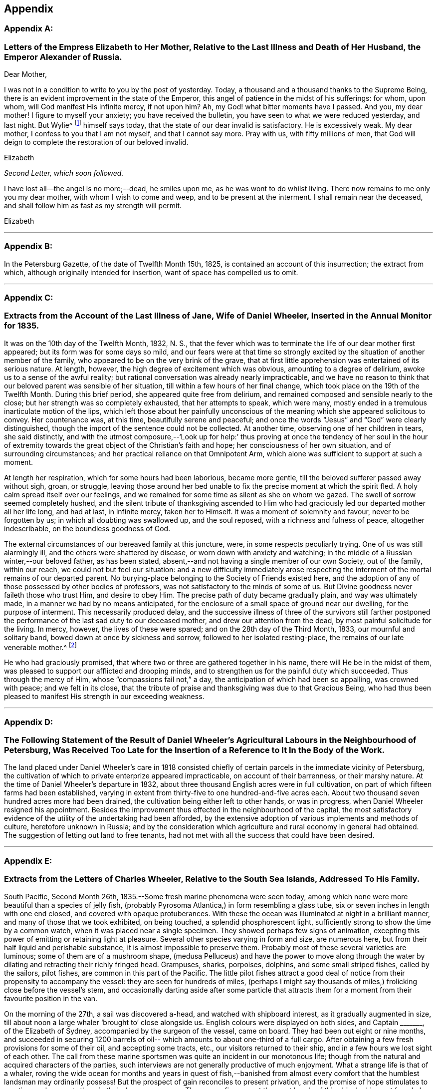 == Appendix

[discrete]
=== Appendix A:

[.blurb]
=== Letters of the Empress Elizabeth to Her Mother, Relative to the Last Illness and Death of Her Husband, the Emperor Alexander of Russia.

[.salutation]
Dear Mother,

I was not in a condition to write to you by the post of yesterday.
Today, a thousand and a thousand thanks to the Supreme Being,
there is an evident improvement in the state of the Emperor,
this angel of patience in the midst of his sufferings: for whom, upon whom,
will God manifest His infinite mercy, if not upon him? Ah,
my God! what bitter moments have I passed.
And you, my dear mother!
I figure to myself your anxiety; you have received the bulletin,
you have seen to what we were reduced yesterday, and last night.
But Wylie^
footnote:[Sir James Wylie, a Physician.]
himself says today, that the state of our dear invalid is satisfactory.
He is excessively weak.
My dear mother, I confess to you that I am not myself, and that I cannot say more.
Pray with us, with fifty millions of men,
that God will deign to complete the restoration of our beloved invalid.

[.signed-section-signature]
Elizabeth

[.offset]
__Second Letter, which soon followed.__

I have lost all--the angel is no more;--dead, he smiles upon me,
as he was wont to do whilst living.
There now remains to me only you my dear mother, with whom I wish to come and weep,
and to be present at the interment.
I shall remain near the deceased, and shall follow him as fast as my strength will permit.

[.signed-section-signature]
Elizabeth

[.asterism]
'''

[discrete]
=== Appendix B:

In the Petersburg Gazette, of the date of Twelfth Month 15th, 1825,
is contained an account of this insurrection; the extract from which,
although originally intended for insertion, want of space has compelled us to omit.

[.asterism]
'''

[discrete]
=== Appendix C:

[.blurb]
=== Extracts from the Account of the Last Illness of Jane, Wife of Daniel Wheeler, Inserted in the Annual Monitor for 1835.

It was on the 10th day of the Twelfth Month, 1832, N. S.,
that the fever which was to terminate the life of our dear mother first appeared;
but its form was for some days so mild,
and our fears were at that time so strongly excited by
the situation of another member of the family,
who appeared to be on the very brink of the grave,
that at first little apprehension was entertained of its serious nature.
At length, however, the high degree of excitement which was obvious,
amounting to a degree of delirium, awoke us to a sense of the awful reality;
but rational conversation was already nearly impracticable,
and we have no reason to think that our beloved parent was sensible of her situation,
till within a few hours of her final change,
which took place on the 19th of the Twelfth Month.
During this brief period, she appeared quite free from delirium,
and remained composed and sensible nearly to the close;
but her strength was so completely exhausted, that her attempts to speak,
which were many, mostly ended in a tremulous inarticulate motion of the lips,
which left those about her painfully unconscious of the
meaning which she appeared solicitous to convey.
Her countenance was, at this time, beautifully serene and peaceful;
and once the words "`Jesus`" and "`God`" were clearly distinguished,
though the import of the sentence could not be collected.
At another time, observing one of her children in tears, she said distinctly,
and with the utmost composure,--'`Look up for help:`' thus proving at
once the tendency of her soul in the hour of extremity towards the
great object of the Christian`'s faith and hope;
her consciousness of her own situation, and of surrounding circumstances;
and her practical reliance on that Omnipotent Arm,
which alone was sufficient to support at such a moment.

At length her respiration, which for some hours had been laborious, became more gentle,
till the beloved sufferer passed away without sigh, groan, or struggle,
leaving those around her bed unable to fix the precise moment at which the spirit fled.
A holy calm spread itself over our feelings,
and we remained for some time as silent as she on whom we gazed.
The swell of sorrow seemed completely hushed,
and the silent tribute of thanksgiving ascended to Him who had
graciously led our departed mother all her life long,
and had at last, in infinite mercy, taken her to Himself.
It was a moment of solemnity and favour, never to be forgotten by us;
in which all doubting was swallowed up, and the soul reposed,
with a richness and fulness of peace, altogether indescribable,
on the boundless goodness of God.

The external circumstances of our bereaved family at this juncture, were,
in some respects peculiarly trying.
One of us was still alarmingly ill, and the others were shattered by disease,
or worn down with anxiety and watching;
in the middle of a Russian winter,--our beloved father, as has been stated,
absent,--and not having a single member of our own Society, out of the family,
within our reach, we could not but feel our situation:
and a new difficulty immediately arose respecting the
interment of the mortal remains of our departed parent.
No burying-place belonging to the Society of Friends existed here,
and the adoption of any of those possessed by other bodies of professors,
was not satisfactory to the minds of some of us.
But Divine goodness never faileth those who trust Him, and desire to obey Him.
The precise path of duty became gradually plain, and way was ultimately made,
in a manner we had by no means anticipated,
for the enclosure of a small space of ground near our dwelling,
for the purpose of interment.
This necessarily produced delay,
and the successive illness of three of the survivors still farther
postponed the performance of the last sad duty to our deceased mother,
and drew our attention from the dead, by most painful solicitude for the living.
In mercy, however, the lives of these were spared;
and on the 28th day of the Third Month, 1833, our mournful and solitary band,
bowed down at once by sickness and sorrow, followed to her isolated resting-place,
the remains of our late venerable mother.^
footnote:[Some of our readers may not, perhaps, be aware,
that such is the severity of the frost near Petersburg,
that no difficulty would arise in keeping the remains for the long period,
which circumstances rendered expedient.]

He who had graciously promised,
that where two or three are gathered together in his name,
there will He be in the midst of them,
was pleased to support our afflicted and drooping minds,
and to strengthen us for the painful duty which succeeded.
Thus through the mercy of Him, whose "`compassions fail not,`" a day,
the anticipation of which had been so appalling, was crowned with peace;
and we felt in its close,
that the tribute of praise and thanksgiving was due to that Gracious Being,
who had thus been pleased to manifest His strength in our exceeding weakness.

[.asterism]
'''

[discrete]
=== Appendix D:

[.blurb]
=== The Following Statement of the Result of Daniel Wheeler`'s Agricultural Labours in the Neighbourhood of Petersburg, Was Received Too Late for the Insertion of a Reference to It In the Body of the Work.

The land placed under Daniel Wheeler`'s care in 1818 consisted chiefly
of certain parcels in the immediate vicinity of Petersburg,
the cultivation of which to private enterprize appeared impracticable,
on account of their barrenness, or their marshy nature.
At the time of Daniel Wheeler`'s departure in 1832,
about three thousand English acres were in full cultivation,
on part of which fifteen farms had been established,
varying in extent from thirty-five to one hundred-and-five acres each.
About two thousand seven hundred acres more had been drained,
the cultivation being either left to other hands, or was in progress,
when Daniel Wheeler resigned his appointment.
Besides the improvement thus effected in the neighbourhood of the capital,
the most satisfactory evidence of the utility of the undertaking had been afforded,
by the extensive adoption of various implements and methods of culture,
heretofore unknown in Russia;
and by the consideration which agriculture and rural economy in general had obtained.
The suggestion of letting out land to free tenants,
had not met with all the success that could have been desired.

[.asterism]
'''

[discrete]
=== Appendix E:

[.blurb]
=== Extracts from the Letters of Charles Wheeler, Relative to the South Sea Islands, Addressed To His Family.

South Pacific, Second Month 26th, 1835.--Some fresh marine phenomena were seen today,
among which none were more beautiful than a species of jelly fish,
(probably Pyrosoma Atlantica,) in form resembling a glass tube,
six or seven inches in length with one end closed, and covered with opaque protuberances.
With these the ocean was illuminated at night in a brilliant manner,
and many of those that we took exhibited, on being touched,
a splendid phosphorescent light, sufficiently strong to show the time by a common watch,
when it was placed near a single specimen.
They showed perhaps few signs of animation,
excepting this power of emitting or retaining light at pleasure.
Several other species varying in form and size, are numerous here,
but from their half liquid and perishable substance,
it is almost impossible to preserve them.
Probably most of these several varieties are luminous;
some of them are of a mushroom shape,
(medusa Pelluceus) and have the power to move along through
the water by dilating and retracting their richly fringed head.
Grampuses, sharks, porpoises, dolphins, and some small striped fishes,
called by the sailors, pilot fishes, are common in this part of the Pacific.
The little pilot fishes attract a good deal of notice
from their propensity to accompany the vessel:
they are seen for hundreds of miles,
(perhaps I might say thousands of miles,) frolicking close before the vessel`'s stem,
and occasionally darting aside after some particle that attracts them
for a moment from their favourite position in the van.

On the morning of the 27th, a sail was discovered a-head,
and watched with shipboard interest, as it gradually augmented in size,
till about noon a large whaler '`brought to`' close alongside us.
English colours were displayed on both sides, and Captain +++_______+++,
of the Elizabeth of Sydney, accompanied by the surgeon of the vessel, came on board.
They had been out eight or nine months,
and succeeded in securing 1200 barrels of oil--
which amounts to about one-third of a full cargo.
After obtaining a few fresh provisions for some of their oil, and accepting some tracts,
etc., our visitors returned to their ship,
and in a few hours we lost sight of each other.
The call from these marine sportsmen was quite an incident in our monotonous life;
though from the natural and acquired characters of the parties,
such interviews are not generally productive of much enjoyment.
What a strange life is that of a whaler,
roving the wide ocean for months and years in quest of fish,--banished from
almost every comfort that the humblest landsman may ordinarily possess!
But the prospect of gain reconciles to present privation,
and the promise of hope stimulates to exertion,
and supports them in their dangerous career.
There were five men at the mast heads of this ship, looking out for whales,
as she ranged over the blue swelling expanse.
The space of ocean surveyed by these rangers is incredibly large.
If we estimate the horizon as seen from the mast
head at about thirty six superficial miles,
which are changed every hour and a half,
nearly three hundred square miles will be overlooked in twelve hours;
and there are several hundred ships employed in the South Seas.
Each of these is probably out from two to four years at a time.

Third Month 5th, 1835.--The settlement on Norfolk Island, which is on the south shore,
has a neat and respectable appearance, the houses being built of limestone,
and with some degree of regularity.
The whole population is about one thousand persons,
and of these the greater part are prisoners of the lowest grade.
The boats which came off to our vessel were each
of them manned with six or eight convicts,
and two or three armed soldiers.
Two government vessels were cruising round the island,
waiting an opportunity to land their cargoes.
One of these had brought about seventy prisoners,
who had risen during the passage from Sydney,
and very nearly succeeded in taking the ship.
They would be tried,
and it was the opinion of an officer who was speaking of the circumstance,
that some of them would be executed.

Papeiti Bay, Tahiti, Fifth Month 1st.--There is nothing, perhaps,
in Tahitian habits more striking or pitiable than their aimless,
nerveless mode of spending life.
The community, with the exception of a few foreigners or foreignized natives,
might seem to exist to fish, pluck and eat fruit, bask in the sun, dabble in the water,
or frolic on the sand.
I mean to say that things have this appearance; and that according to our notions,
their habits are deplorably indolent;
and it is difficult to imagine any very different state under their circumstances.
From the size and strength of their frames,
they would appear to be of a stock capable of great exertion;
yet they seem to inherit all the lassitude and inactivity of tropical residents,
and the climate is so extremely hot, that by day every movement is an effort.
Their wants are few and remarkably supplied clothing being an incumbrance,
desired only because associated with ideas of superiority,
and tolerated occasionally in compliment to imported notions;--
and food of the kind most adapted and grateful,
teeming around them, almost independently of their care.
If the faculties were developed, and all effeminating indulgence discarded,
I cannot but think that an adult Tahitian would be a more respectable human
being than he now is even though external circumstances remained the same.

Their outward circumstances, there can be no doubt,
have derived material benefit from the introduction of
Christian teachers and civilized regulations,
so far as they have been introduced: these,
beside preventing certain Pagan enormities amongst the natives,
constitute a valuable check to the vicious and overbearing conduct of foreigners,
which so lamentably sullies the history of these islands.
Adventurers of all kinds are not now at liberty to take up their abode on shore,
without reference on the part of the government,
to their respectability and motives in coming;
but certain credentials or recommendations, as we are told, are required,
without which no one is encouraged or openly allowed to remain.
This is a very useful restriction, as previously to its adoption,
the most worthless characters have caused much disorder
and misery by settling among the natives and marrying,
to remain only till caprice has dictated the desirableness of a move,
when their families have been deserted without scruple or redress.

Trial by jury, which has been introduced here, is a great blessing,
and one which perhaps Englishmen are better able to appreciate than any others,
from their long experience of its value at home.
The Tahitian jury consists of six men instead of twelve; but the principle,
as I understand it, is precisely the same.

Fifth Month 13th.--After attending a missionary meeting held at Papaoa,
Charles Wheeler remarks: '`We were pleased with the appearance and manners of the chiefs,
and with what we saw of their queen.
Some of the former are fine intelligent men,
and in their general appearance reminded me of North American Indians.
Many speeches were made by the principal chiefs,
who avowed their sentiments with great animation; and throughout the whole affair,
very considerable order, and respectful demeanour were observed by all parties.
The queen is a decidedly intelligent looking woman,
of about four and twenty years of age: and has by no means an ignoble appearance;
though her artless, unassuming manner and simple attire,
accord little with our notions of regal dignity.
Her dress was much less showy than that of many of her inferiors, and far from inelegant.
A long robe of beautifully white muslin flowing loosely round her figure,
a little embroidery and silk about the neck, and a jet black bonnet,
comprehended all that was apparent.

We have since been visited by the king,
(properly speaking he is only the queen`'s husband,) and some of his chiefs,
who breakfasted on board our vessel.
The former appears to be about twenty years of age; and is a mild, intelligent,
unassuming youth.
His countenance is not strictly handsome, but it is truly Tahitian and pleasing;
and his slender form, dark expressive eye,
and gentle manner,--which are completely Asiatic,
--give something feminine to his appearance.
The chiefs who accompanied him were of a much sterner school,
and all of them considerably older than himself.
They behaved with great propriety and good nature, and conversed in a friendly,
sensible manner, expressing their satisfaction with the frank,
unceremonious way in which they had been received.
Before they left us, a telescope was presented to the king,
and a shawl to each of the party.
Nothing like selfishness was shown by the leading personage,
who did not attempt to select the best article for himself;
but taking that which happened to be next him,
he allowed the rest of the company to do the same.
The chiefs playfully vied with each other,
as to who should take charge of their master`'s property, which was left in their hands.
On going away, the king asked the steward for a little bread for the queen.
He had evidently relished this article himself as a rarity,
and therefore I suppose intended her to share.
They were all dressed in the native style, but in foreign articles of good quality.
A fine white shirt, and an ample piece of print wound round the waist,
and reaching to the knees, with a straw hat encircled by a broad ribbon or piece of silk,
seems to be the favourite dress.

16th.--We took a walk for exercise along the high road,
which is a path formed by the soil thrown out of two ditches, affording in dry weather,
a tolerable causeway.
The want of bridges over the rivulets that cross
it on their way from the hills to the sea,
obliges passengers to wade through the water occasionally, or else adopt a mode,
to which,
on this occasion we were compelled to have recourse,--
that of getting a native to carry them over on his back.
The formation of these roads is an occupation in
which criminals are employed by way of penalty:
so many fathoms of the queen`'s road,
or so many fathoms of sea-wall on the queen`'s island,
are frequently imposed as punishments on male,
and the making of a certain quantity of native cloth or matting, on female delinquents;
and these punishments, if equitably put in force, are well adapted to the people.

It is a singular fact that there are no wild beasts on any of the Pacific islands,
lying distant from the continent of Asia.

Sixth Month 16th.--The remains of idolatry have been so effectually destroyed,
that scarcely a trace of them is to be found.
Perhaps the objects most intimately connected with them are the
natives who persist in rejecting the profession of the gospel,
a numerous class even now.
The government compels all to attend worship,
it is said on pain of forfeiture of landed property;^
footnote:[A respectable resident told us,
that one flagrant instance of this came within his knowledge some time back.
A poor man had been out Ashing, and returned too late for the week day service.
He was tried,
and his land was taken from him by men empowered to enforce this abominable regulation.
It is not enrolled in the Tahltlan code of laws, but is said to be a '`command`' only.
Remove the penalty, and the command might very safely remain unrepealed.]
but this coercion of course does no more than enforce a
ceremony,--if indeed from its unchristian character,
it does not operate rather as a hinderance to the progress of Christianity.
The portion of the community not professing the new religion,
often retain the true native dress,
and are thus conspicuous among their professing countrymen,
who have to a great extent adopted foreign articles of clothing.

Eighth Month 9th.--After a sojourn of three months and a half at Tahiti,
during which considerable opportunity for observation has been afforded,
I shall now offer a few remarks,
that may enable you to estimate more easily its present state.
Without reference to what it may have been,
my observations will apply simply to what it is at the present moment.

I need not describe the geographical position of Tahiti:
it is the largest island in the Georgian and Society cluster;
and considered to be about one hundred miles in circumference.
Together with Kimeo, (a small adjacent island to the westward,
subject to the same government and laws) the population
is estimated at upwards of 10,000 persons;
there is no doubt that the above is a tolerable approximation to the truth, and that,
however it may have been formerly, the islands are now very thinly peopled.
In fact, the interior of Tahiti is not inhabited at all,--the low lands next the sea,
which constitute but a small portion of the whole,
being universally selected by the natives for the place of their abode.
Upon this fertile margin along the coast, their little huts of poles,
mats and thatch are scattered with great irregularity,--
not in well defined clusters or villages,
but singly or otherwise as the course of a stream, or the boundary of a plantation,
may suit best.
The mountainous tracts inland are little frequented,
although from the luxuriance of the vegetation,
I conclude that many parts are capable of cultivation.
Some fruits are produced spontaneously,
and in the remoter valleys these are never gathered by human hands.
The highest ridges, reckoned about 7000 feet above the ocean,
are covered with rich forests, whose verdure never fades; and the deep shade of valleys,
vocal with the thunder of descending waters,
is of course still more prolific of vegetation.
But whatever the inland districts may produce, or may be capable of producing,
the low tract of country stretching along the circumference of the island,
seems to be fully adequate to maintain the present population,
without requiring much culture or care on the part of those who gather the fruits.
The taro, (caladium esculentum,) an excellent farinaceous vegetable,
the yam (Diotcorea alata) and the sweet potatoe
(Convolvulus batatas,) involve some little labour;
but many of the fruits demand only occasional
weeding from the overwhelming growth of guavas,
and protection from the ravages of hogs, with which the place is overrun.
The gigantic cocoa-nut tree bears fruit without intermission the year round,
and furnishes at once the means of shelter, food, and clothing.
The leaf is used for mats, and thatch, and fuel; the bark is converted into cloth;
the timber is valuable for many purposes; the nut shell is the native basin;
the kernel is ground up into a nutritious food; the milk is universally drunk;
and the ripe nut affords abundant oil, both for home use and exportation.
The bread fruit too is highly prized: as a vegetable it is both palatable and wholesome,
and from the bark of the large trees is made the cloth in common use by the Tahitians.
Oranges, lemons, limes, melons, vis+++.+++, (_tpondias dulcis;_)
papaw, (_carica papaya;_) bananas, (_musa sapientum;_)
pine apples and pumpkins abound among the
indigenous and exotic fruits and vegetables of this island.
If the shore is thus teeming with spontaneous provision for the wants of the inhabitants,
the surrounding ocean is not less prolific in affording an endless variety of fish.
Turtles, shell-fish, and many half-animated marine substances used as food,
are found within the reefs.

When I mention the reefs,
I cannot forbear making a few remarks on these extraordinary natural break-waters,
which are of the highest value to the South Sea Islands.
Take Tahiti for instance.
Without this coral breast-work there is not a single harbour in the island; but with it,
the coast, with few exceptions, is sheltered from the ocean,
and circumnavigated with safety in the smallest canoe.
In one or two places the coast is exposed; but excepting these openings,
and a number of narrow passes for boats or ships, a bank of sand and coral,
nearly even with the surface of the water,
varying in distance from the beach from half a mile to perhaps a mile and a half,
extends round the whole island, and defends it from the sea.
On this wonderful barrier, the mighty swell of the Pacific breaks in ceaseless thunder,
from age to age; but within the providential limit the raging deep is chained,
and all is tranquil as a lake: ships of the largest size may enter and ride securely,
and the light canoe of the native has a safe access to every part of the coast.
We have all heard of coral reefs long ago; but till we reached this place,
I may confess I had not the least idea of the characteristic peculiarity,
in the natural shelter furnished by them among the South Sea Islands.

The government of Tahiti is nominally vested in one person, but as might be expected,
the principal chiefs possess a large share of power.
The queen and two of the most influential chiefs entertain a
very friendly feeling towards the missionaries,
and consequently their wishes are consulted, and their interest supported in most cases;
but there is an opposite faction who would doubtless be glad if it were otherwise.
Although Pomare appears to favour the cause of the missionaries,
and by enforcing the laws against the sale of spirits, etc.,
to consult the welfare of her people,
she is by no means a woman on whose principles full dependence can be placed.
At a national assembly held annually,
when nearly the whole population of the island come together to see, hear,
and enjoy themselves,--which took place a week or two back at Papaoa,
she is said to have sanctioned great disorders,
and allowed some of the ancient heathen customs, of a shameful nature, to be indulged in.

In almost all the dealings which we have had with the natives,
one principle of action appears predominant, to obtain all they can:
and this is in precise accordance with the practice of our countrymen among them.
The people of the neighbourhood of the Bay,
labour under the disadvantage of being constantly
exposed to contact with unprincipled foreigners,
who encourage what is wrong, and introduce large quantities of ardent spirits among them,
in spite of the legal prohibition.
This fact alone is enough to account for the prevalence of vice, and sordid venality;
and the formal, unwilling conformity to established restrictive regulations.

But though much of evil may be underneath, and great thoughtlessness may be obvious,
yet there are doubtless alleviating exceptions;
and external tranquillity is for the most part preserved.

It is nearly impossible for a visitor, who cannot even speak the language,
to pronounce with much certainty on a subject of such moment,
as the religious state of the community.
Certainly appearances are unpromising; and however unwilling to adopt such a conclusion,
there is reason to apprehend that Christian principle is a great rarity.
Far, however,
be it from me to depreciate the labours of those who have been
the instruments of the change produced in this island.
So far from considering the beneficial results of their
efforts as unimportant and insignificant,
I regard them as of the highest moment,
and as fully equal to what could in reason have been anticipated.
In my opinion,
if nothing more had been effected by the Tahitian mission than the
translation of the holy Scriptures into the language of the country,
every sacrifice that has been made, would have been abundantly rewarded.
But the translation of the Sacred Writings is not all.
Idol worship, the adoration of nonentities or of supposed divinities,
in the form of images,
with all the frightful train of debasing ceremonies and human sacrifices, are abolished.
Open infanticide, which prevailed to such a dreadful extent, is done away;
and some degree of attention is paid to the improvement of the minds of children.
Many salutary civil restrictions have been introduced,
and a check imposed on the unbridled licentiousness of foreigners.

There is a singular custom prevailing in Tahiti, which I have not yet noticed.
Every child possesses an indefinite number of adopted parents, who, at its birth,
or perhaps even before, promise to cherish and assist it in after life, in case of need.
This practice confers great independence on the children,
who remain with their real parents, only so long as is agreeable to them;
and if maltreated or corrected, they take up their residence with another family,
to desert it hereafter in the same way.
This is a great barrier to the right management of the native children,
who can at once forsake their parents,
should the correction or restraints they impose become irksome to them.

The Tahitian mode of living is certainly very much in the simplicity,
or perhaps more properly in the rudeness, of nature.
Their houses afford a shelter from the rain, and a receptacle for their little property;
which consists of a few imported articles of clothing for special occasions, some food,
nets, sleeping mats, and a display of firelocks: comforts, conveniences, and luxuries,
(according to our ideas,) are for the most part unknown.
One apartment usually accommodates the whole household,
which generally consists of individuals of all ages, more or less related to each other,
and herded together in considerable numbers.
When at home,
the usual employment of the men appears to be the preparation of food or oil,
gardening and making nets, and that of the women the manufacture of native cloth,
cooking and sewing;
but both sexes are very frequently found unemployed,--perhaps smoking,
or playing with a ball and string.
The men ordinarily wear very little clothing:
the women a loose piece of print or calico thrown round the waist, leaving,
except in the presence of foreigners,
or when '`dressed out,`' the upper part of the figure nearly or entirely exposed.
The young children frequently go quite naked.
A true native hut contains neither table,
chair nor bed,--the reed-covered soil which forms a floor, serving the purposes of all.
The food is spread on leaves, and the people sit round on their heels,
squatted on the ground; and when recumbent, they lie upon mats,
covered with folds of their native bark cloth.
This cloth is made from the bark of several
trees,--a large proportion of what is used here,
from that of the bread fruit tree.
This is beaten into thin sheets, which are rendered tenacious by the gum they contain,
when properly dried in the sun.
When fit for use, this ingenious substitute for woven goods resembles coarse paper:
it is, however, less easily torn, and generally somewhat thinner.
It forms but a harsh, uncomfortable drapery, and will not bear properly washing,
being injured by moisture, without much friction;
but habit and necessity render it tolerable, and it is very readily made.
When dressed for chapel, the men generally wear a foreign shirt,
and a piece of print or blue cotton wrapped round the waist:
the women a similar girdle of some light material, and either a kind of loose gown,
or a shawl, of calico, thrown over the shoulders,
with a bonnet generally made of pressed paper, in imitation of straw,
and profusely decorated with broad bright coloured ribbon.
The last mentioned article is in very extensive use,
and is sold to great advantage by almost every body here.
I was one day trying to purchase a piece of ornamented native cloth,
and offered an equal length of English print for it;
but the owner refused this remuneration, demanding a similar length of ribbon instead.
The gay colours worn by the whites are, of course,
zealously imitated by the poor natives,
whose clothing seems to be adopted rather from vanity, or deference to foreign customs,
than from necessity or a sense of decorum.

Taloo Harbour, Island of Eimeo, Ninth Month 12th, 1835.--This is a most romantic spot,
surrounded by almost perpendicular hills, towering nearly four thousand feet,
with a broken fantastic outline.
As in Tahiti, there is a margin of lowland next the water,
which produces abundant crops of fruit and vegetables;
but the proportion of this fertile soil is small, and as a whole, probably,
this is the less productive island of the two.
Its scenery is wilder and more diversified,
and the ridges are much more angular and rugged than those of Tahiti, some of them,
where huge black rocks and foliage blend in the obscurity of distance,
resembling the broken fragments of a stupendous ruin.
Many parts are nearly perpendicular for hundreds of feet,
and of course quite inaccessible.
The summit of a mountain that skirts one side of Taloo Harbour,
extending for a considerable distance at an elevation of three thousand feet,
is yet so narrow, we are told, in some places, that a man cannot walk along it,
but is obliged to push himself forward in a sitting posture,
grasping the mountain with his legs.

On the 23rd, arrangements were made for visiting the opposite side of the island,
where a number of natives, and one English family reside.
The direction of the trade-wind rendered the longest route most eligible,
and we pursued our course among coral rocks within the reefs.
In a few hours we arrived opposite a famous entrance through the reef,
formerly held sacred on account of a large marai, called Orua,
situated on the beach near it.
Here we landed and explored the marai, with its ruined piles of rock,
its consecrated enclosures, praying-stones, and venerable grove of Aitos and Tamanus.^
footnote:[The Tumanu (calophyllitm Inophyllum,) was
formerly held sacred in the South Sea Islands.
It is a noble tree,--in general appearance something resembling the oak.]
The whole neighbourhood is overgrown with trees and climbers,
and the ruins are so completely dilapidated,
that it is difficult to appreciate the original design.
Many smaller heaps of stone, and the remains of pavements, steps,
and praying-stones are seen near the principal pile,--
the whole forming an enduring relic of superstition,
and a proof of the laborious zeal of idolaters.
After surveying this gloomy grove, once associated with scenes of horror and death,
we continued an intricate passage through innumerable beds of coral,
till we reached Afareaitu, and were cordially welcomed by the resident English family.

Ninth Month 27th,
1838.--We heard some days since that more ardent spirits have
just been brought to Tahiti by a schooner from Valparaiso,
which is now trading in them.
When we left Tahiti,
another American vessel was there selling all she could of this destructive poison;
in fact,
the chief articles of barter for cocoa-nut oil and arrow-root that she seemed to have,
were fire-arms and brandy, and these she was retailing round the coast.
Her supercargo told me himself, that he had sold all the brandy he could get rid of,
and between one and two hundred muskets.
He is quite a youth, but well enough suited for the task he has undertaken,
being a profligate, thoughtless fellow, initiated into the trade,
which he avows his intention to continue.
What could be more completely barbarous than this traffic,
carried on with uncivilized nations at the present day;
and that too by professing Christians!

During the afternoon of Tenth Month 15th, we rambled for exercise on the public road,
along the coast, and saw a curious salt-water lake,
situated about two miles to the northward of the harbour.
It is a magnificent sheet of water, encircled by mountains and tropical forests;
and probably would have been still more gratifying to
eyes less familiar with the water than ours.
There is, however,
an essential distinction between the prospects to which we are accustomed,
and inland lake scenery.
The characteristic of the former is ceaseless
fluctuation,--that of the latter unbroken tranquillity.

Among the enclosures of the natives here,
there is greater indication of industry than we remarked in Tahiti,
and many of the houses are built in the civilized manner, with windows, plastered walls,
etc.
Nevertheless the dwellings we have seen have by no means a comfortable aspect,
and the general effect of the native settlements is not particularly pleasing.
Unfurnished, dirty huts, surrounded with lumber, the remains of food, etc.,
naked children, and all but naked parents, working, or rolling about, smoking or playing,
sleeping or waking, as the case may be;
with groups of half starved hogs and dogs occupying every corner in the neighbourhood,
do not constitute the most delightful objects,
though viewed in the far-famed South Sea Islands.

Our afternoon ramble on the 17th, led to the site of William Ellis`'s residence.
The vicinity is completely overgrown with gnavas,
and the most authentic traces of its former occupant
are discoverable in some fine fruit-trees,
planted in the immediate neighbourhood of the house.
We afterwards took tea at the mission-house,
and were shown the press which is occasionally employed in printing native lessons, laws,
etc.

On the afternoon of the 24th,
we accompanied one of the missionaries on an excursion up the
salt-water lake mentioned before. After walking about two miles,
we embarked in a canoe,
and were pushed along the shore by a man with a long
pole;--a method adopted where the water is shallow,
as the most expeditious mode of propelling their light barks.
In about an hour we reached the farther end of the lagoon,
distant perhaps five miles from the place of embarkation.
The banks as we went along appeared thickly wooded and very thinly inhabited,
exhibiting little rariety, beside the occasional remains of marais,
of which there are a great number.
Our native conductor pointed out the particular
pile of stones appropriated to his family,
on which he had himself offered gifts to the supposed gods of Tahiti.
He mentioned having been present on one occasion when a human
victim was taken near this lake:--he was a boy at the time,
and was rambling along the bank, when a party of men, led by a chief,
approached the spot where he was,
and where also the object of their pursuit happened to be.
The chief, when he discovered his victim, bade him climb a cocoa-nut tree,
which he of course instantly did.
He ordered him to pluck some nuts for them, and when this was done, to break off a leaf,
and come down.
The leaf was to form a basket for his own body to be carried in.
On coming down he was forthwith dispatched.
Our informant ran away in great fear, while the murderers laughed at his terror,
and exulted in their easy capture.

Fare`' Harbour.
Huahiru.--In personal appearance,
there is no perceptible difference between the
natives of this island and those of Tahiti;
and from what we have seen, their progress in civil, social,
and religious improvement is precisely similar.
I think more pains have been bestowed on their instruction; but,
as far as our observation has extended,
they occupy much the same position as their
Georgian neighbours in the scale of civilization,
mental development and morality.
On the whole,
I should suppose a larger proportion of the population is more
or less acquainted with the rudiments of reading and writing;
though many are ignorant of these,
and it is not impossible that less constant intercourse with the
shipping may have prevented some of that licentious degradation,
which peculiarly characterizes the vicinity of sea-ports.
Only one ship has been here during our stay,
but in her case considerable irregularities were committed.
The use of spirits is just now generally laid aside,
and doubtless this salutary regulation will tend to prevent many evils.

Raiatea.--The natural scenery of Raiatea resembles what
I have already described in the other islands,
but is for the most part less picturesque than any other we have yet seen.
It is a much larger island than Huahine,
and is supposed to contain fourteen or fifteen hundred people; the whole of whom belong,
nominally, to the settlement of Uturoa,
though they are of course found scattered round the coast,
as most convenient to themselves.
Tahaa, a smaller island, containing a population of four or five hundred souls,
subject to the same government, is situated a few miles to the northward,
and is included within the same reef as Raiatea.
This reef is precisely similar to what we have before seen,
and extends round the two islands at a considerable distance,
affording several excellent harbours,
to which commodious channels furnish an easy access.
The one in which we are lying is entered from the eastward,
through a fine passage between two small islands, and is a spacious basin,
capable of containing a large fleet,
with a passage at the opposite end to leeward of the island.
Nothing could well be more convenient;
and although from the circumstance that its shelter, the reef, is as usual low and bare,
good tackle is required in the anchorage;
yet this stupendous barrier affords a most complete defence from the ocean.
Coral and shells are plentiful, but the latter rather dear.
Provisions seem to be rather lower than at Tahiti,
where more competition diminishes the value of foreign articles of barter.
Even there, things are very cheap for the most part.
The common price for a good sized hog is six or eight yards of print,
or from three to four dollars.
Horned cattle are plentiful in all the islands we have yet seen,
and are principally the property of the missionaries.
When several ships can agree to take an ox among them, beef is sold at about 2d. per lb.
Broad print, or cotton dyed a blue colour, is a favourite article of barter,
and is always sold by the fathom,
this length being convenient for the garment worn round the waist.
A fathom is reckoned to be worth nearly a dollar,--about four times its value in England.
Gaudy-coloured ribbons are about the same price.
A musket costing at home perhaps 12s. is sold at Tahiti for seven or eight dollars.

On the afternoon of Eleventh Month 2nd,
we walked out for exercise along the settlement of Uturoa,
which extends some distance by the seaside,
and called to see an old chief who is said to have been
the principal instigator of the last war with Bolabola;
to which perhaps more than to any other obvious reason,
the present deteriorated condition of this people and the
miserable falling away in Bolabola must be attributed.
Beside the numerous evils inevitably incident to a
nation engaged in hostilities with its neighbours,
it is from this fatal period that both islands date the general introduction of spirits;
which has proved no less detrimental to the community than fighting.
Here, happily, the law has been passed for their prohibition;
but in the other island their ravages still continue.
We saw four pieces of cannon taken from the Bolabolans,
which were used in the late contest;
originally brought by a trading vessel from New Zealand,
and sold to the poor natives at the rate of eighty hogs each.
They are said to have belonged to the unfortunate Boyd,
and to have been raised from her wreck by the New Zealanders.

On the 3rd of Eleventh Month,
we started in company with C. Barff and a little boy on an
excursion to the famous marai of Tabutabu Atea,--situated in
// lint-disable invalid-character
the district of Apóa. The wind being against us all the way,
it was a hard pull of about twelve miles, which occupied nearly three hours,
and unfortunately for us it rained at intervals most of the time.
The object of our curiosity is situated on a projecting piece of low land,
running from the base of a considerable hill to the beach,
and retains abundant features to identify it with the late system of horrors.
An enormous banyan tree grows quite near it,
and which could not fail to attract our notice and admiration.
Like all other specimens of this extraordinary tree,
it consists of a column of matted fibrous trunks, intersecting, supporting,
or distorting each other, surmounted by a fine head of foliage;
from which fall those slender, cord-like tendrils which connect roots and branches,
and thus furnish the means of continual increase in size.
Exclusive of these junior supporters,
what may be called the stem of this enormous and complicated fabric,
measured by paces forty-six yards in circumference;
and I should think at least twenty men might
conceal themselves in its truly gigantic mass.
Between this natural curiosity and the marai,
under the shade of a grove is seen the space of ground appropriated to the dances,
once so much in vogue here, in celebration of their abominable orgies.

Bolabola, Eleventh Month 11th.--In the afternoon we walked through the settlement,
and saw several sick and infirm persons.
My father distributed several pairs of spectacles where they seemed to be most needed,
among the more serious natives who could read.
One of these, a cripple, we found in his hut with his Bible before him,
and two muskets hanging over his head: he is a constant attender of the school,
acting as teacher as well as he is able.
On our walks here we have generally been attended by a group of children,
who frolic round the strangers, and afford much amusement by their sprightliness,
wildness and curiosity.
They are really fine, intelligent little creatures.
Some of them look healthy, but too many bear marks of the prevailing disorders,
which have been deplorably neglected among these islanders.
A more invaluable present could scarcely be sent to
them than a good supply of drugs,--particularly calomel,
salts, sulphur, ipecacuanha, opium and rhubarb.
It is true, in many places there is no one to administer them,
and in others they would not be administered to the greatest advantage,
for want of professional knowledge; but if sent to the care of some of the missionaries,
they would confer a great blessing.
C+++.+++ B. does much in relieving the poor creatures around him,
by his own exertions in this way.

South Pacific, Eleventh Month 19th,
1836.--However deficient my accounts of the islands we have just left may appear,
it would be no difficult matter to add considerably to
the interest felt in their perusal,
had my object been merely to draw a pleasing picture.
I have noticed the causes which operate in producing the very false impression
which certainly is produced by reading the reports of some former visitors.
There are many circumstances connected with the South Sea Islands,
peculiarly fascinating and poetical,
and these have been made the most of by some of their delineators.
My wish, that a simple statement should produce a simple and correct impression,
has induced me to confine my remarks pretty much to matters of plain fact,
more or less intimately connected with our own progress or the object of the voyage.

Of Tahiti, I have already given you some particulars, also of Eimeo.
The government, laws, and people of the other Georgian Isles are essentially the same,
and the state of society not materially different.
The same compulsory system which obtains in Tahiti,
ensures for the present in Eimeo an external attention to the services of the chapel;
but the very existence of this detestable regulation indicates unsoundness.
The fact that the poor native is subjected to a
penalty if he absents himself from the chapel,
and the sight of a man with a stick ransacking the villages for worshippers,
before the hour of service,--a spectacle we have
witnessed,--are so utterly abhorrent to our notions,
that I cannot revert to the subject without feelings of regret and disgust.
The general appearance of the country, and of the inhabitants of Huahine,
is similar to Tahiti, and the popular habits seem nearly the same.
The soil is exceedingly prolific, demanding but little labour.
Hogs and domestic fowls are pretty numerous,
but horned cattle are only found in the possession of the missionary and a few others;
and indeed it is undesirable that they should increase much,
as they certainly are a great nuisance among the native plantations.
In Tahiti and Eimeo they abound and run wild,
preying upon the fruits and damaging the fences in parts that cannot be easily watched.

Both Raiatea and Tahaa are fine fertile islands,
capable of supporting ten times their present population;
but there is no prospect of increase under present circumstances;
and if the sweeping bane of ardent spirits is re-admitted,
the numbers will rapidly decline.
Even in Huahine,
where things are undoubtedly better managed and the people more instructed,
the number of births and deaths are just about equal.
C+++.+++ B. told us that he hoped during the present year there
would be a small preponderance in favour of the former.
The more abandoned portion of the community scarcely ever have families,
and many of the children that are born are miserably diseased,
so that a little aggravation of circumstances, such as a return to general intemperance,
would make existing causes adequate for a speedy extermination.
I trust, however, these islanders may be preserved,
after having survived the bloody era of human immolation, infanticide,
and other pagan atrocities,--from falling victims to
vices introduced and kept up by '`Christians.`'

But of all the islands in the Society group,
Bolabola exhibits at the present time the most melancholy spectacle.
It is indeed a lovely island, and wants only a moral and industrious population,
and a consistent united government, to ensure its national prosperity.
But, exhausted by the late struggle with Raiatea, the chiefs divided among themselves,
all moral restraints disregarded by one faction,
and every excess openly sanctioned;--the other party,
who still adhere nominally to the cause of the missionaries,
left to support their own principles,--there is little
of a pleasing nature to be said respecting it.
The more sober part of the people seemed tractable enough;
but it is scarcely to be expected that they will maintain their ground,
associated with and related as they are, to the lawless faction.
At the time of our visit the fruit season had not arrived,
and consequently the means of distillation were not within their power;
but a few weeks would furnish them with an abundant harvest of bread-fruit, etc.,
and it was greatly feared, that last year`'s excesses would again be indulged in,
and a famine produced by the consumption of
every article of food in the making of spirits.

The people here have much less of foreign clothing than the natives
of the other islands,--possessing fewer opportunities of obtaining it,
and having wasted their means in drinking.
This circumstance alone prevents many from attending chapel, when a missionary is here.
Whatever their motive might be,
the better sort appeared extremely eager to supply themselves with clothing,
and would part with almost any thing they possessed, (which is not much,
poor creatures!) to obtain a bit of print or calico.

The settlement is composed of wicker huts,
with the exception of one or two dilapidated houses, the chapel and the mission-house.
The island is extremely fertile, producing vast quantities of bread-fruit;
but it is by no means well supplied with water,
and on this account can never become a general resort for shipping,
although it possesses a most magnificent harbour.
We saw a spring or two, which furnish a constant supply;
but the water usually found among the natives is nearly unfit for use,
except during the rainy season.

As a missionary station, it is at present abandoned;
but we saw nothing about the chiefs and people of the
more respectable party particularly discouraging.
On the contrary, I feel no doubt that a large portion of the inhabitants,
whose interest in every point of view it would certainly be to protect such a resident,
are capable of appreciating the value of a conscientious missionary.
The lawless faction are at present incorrigible;
but the removal of their leader would no doubt terminate their career,
and this is an event by no means improbable,
if he persist in his present intemperate habits.
One of his sons fell a victim to intemperance only a few weeks back.

Sandwich Islet, Oahu.--On the 7th of First Month, 1836,
we visited the mission establishment and looked through the printing, binding,
composing-rooms, etc.
Two presses are kept at work: at present printing the New Testament, a geography,
the Hawaii newspaper,--(Ke Kumu Hawaii,)--and a music-book for a volume of hymns.
The newspaper last year was twice its present size, and sold for twice its present price,
which is half a dollar annually: it was published every fortnight,
and 3500 copies were circulated.
Probably its circulation will be much increased this season.
It is a small but neat paper,
containing information on subjects calculated to interest the people,
such as natural history, and particular occurrences in the islands;
and the demand indicates a relish on the part of the
natives for such a source of instruction and amusement.
We were pleased with the machinery on the establishment, which is in good repair,
and is worked entirely by natives, under the direction of a foreign printer and binder.

There are at present residing in Honolulu, belonging to the American Board of Missions,
two '`ordained`' ministers, a doctor, a book-binder, a printer,
and a '`secular agent.`' A missionary from one of the
other islands is here just now with his family.
The above are all married men, although one or two of their number are quite young;
and they all reside in the same neighbourhood,
forming quite a community among themselves.

The end of the week is almost universally adopted in
Oahu as a time for riding on horseback;
and accordingly the roads and commons swarm with the gentry of the neighbourhood,
who vie with each other in risking their necks.
Foreigners, native nobility, and others, are seen galloping about in all directions,
to the discomfiture, or at least the '`bodily fear`' of sober pedestrians.
The Sandwich Island women are really very adroit on horseback;

but the posture in which these amazons choose to exhibit,
violates every feeling of refinement.

22nd.--Some efforts have lately been making on the part of both natives and foreigners,
in the way of petitioning the government here for the suppression of spirit-selling,
which is increased to a shocking extent.
The king, unhappily, is fond of drinking himself,
and moreover derives considerable emolument from
the licenses to vend this pernicious article;
so that surrounded as he is by ill-advisers,
there is little hope that any alteration will take place at present.
Many of the foreign residents defend the sale and use of spirits;
which is one principal source of profit with some of them.
The village of Honolulu is supposed to contain about two hundred foreigners,
and we can only hear of two houses among those who are traders,
not more or less concerned in the sale of spirits.
There are at present about fifteen grog shops,
where all kinds of distilled liquors are sold at a very low rate.
I have not yet seen a single native intoxicated,
and really believe the drinking is almost exclusively
confined to the foreigners and half-castes.

One of the white inhabitants was killed in a drunken quarrel just before our arrival;
and a captain narrowly escaped the same fate a few days since,
having the temporal artery cut in a fray on shore.

Among the sailors, the evil of drinking is greatly upheld by masters and owners of ships,
whose practice has a tendency to perpetuate the grievance which they pretend to deplore.
How absurd on board vessels lying at anchor, in a hot climate,
where the men are in a state of almost continual excitement in
consequence of what they get when on shore,
to give out regularly to each man, and even in some cases to each boy,
an allowance of rum every day!

On the 2nd of Second Month,
I accompanied Captain C. and his sister on an excursion inland,
to see the famous mountain pass of Oahu. It is situated
about seven or eight miles up a fine valley,
which stretches across the centre of the island, behind the village of Honolulu.
After crossing the plain of lava which lies along the coast,
our route was along a winding path, through brooks and foliage and steep ravines;
which by a very gradual ascent led us eventually to the verge of the precipice.
Here the most imposing spectacle is presented.
Before us--from the bare torrent-worn rocks which surmount this giant
barrier--was spread a wide undulated tract of country,
bounded by the then tranquil ocean, and varied by woods, meadows, and sheets of water,
all distinctly exhibited at one view beneath our feet.
The point on which we stood is the verge of a precipice,
perhaps eight hundred or a thousand feet high;
which is ascended from the eastward by a winding staircase track,
leading from rock to rock, in some places nearly perpendicular.
From this track the frightful depth is in many parts
concealed by bushes and projecting points of the cliff;
a circumstance which makes the danger of ascent
and descent much less than it could otherwise be:
but from the dizzy summit, the eye fathoms at a glance the tremendous void below.
On the left was seen the termination of a cliff,
which towers like a pillar from the vale beneath high into the air above our heads,
with a boldness and sublimity altogether indescribable: on the right,
a bank of rich foliage rose from the plain to the very summit of the mountain,
with a richness and grandeur equally beyond the
reach of words,--though less striking to the eye.
The huts of the natives scattered over the country below,
were seen like specks on the green surface;
and the white dwelling of the missionary at the Koloa
station was just discoverable on the distant shore.
Behind us lay the fine romantic slope, by which we had reached this truly imposing pass,
skirted by a chain of luxuriant hills on each side,
and covered with an exuberance of vegetation peculiar to the tropics:--the
harbour and its floating occupants and the dim expanse of ocean beyond it,
terminating the prospect in the west.
After collecting some curious plants and land-shells,
and feasting our eyes on the magnificent scenery of the place,
we commenced a return towards the inhabited world,
and arrived safe in Honolulu soon after sunset.

These islanders, like all the other uncivilized tribes whom we have seen,
are fond of tobacco, and carry the practice of smoking it to a singular extreme.
They inhale the fumes into the lungs, and quickly feel their stupifying effects.
In some of the islands, the use of it is made illegal;
and we have heard of an instance in which a strange expedient was resorted to,
in order to supply the place of this narcotic;--this was to press two
or three of the arteries in the neck till dizziness was produced,
and the individual fell down insensible, recovering after some time,
as from a fit of intoxication.
Thus stupor and forgetfulness are proved to constitute great
part of the gratification supposed to be afforded by smoking.
The missionaries are very often censured for trying to suppress the use of tobacco;
but the Sandwich islanders carry smoking to such an extent,
that their influence seems very properly directed to abolish it.

17th.--The harbour has been a good deal disturbed by
the yells of a band of north-west-coast Indians,
who are quartered on board a hulk at anchor near us.
These poor fellows come here to receive payment for their furs,
and for services which the ships obtain from them on the coast;
and they being fond of rum, and rum being very plentiful among their employers,
the result might be easily predicted.
Howling, dancing, and drumming on a piece of wood form their amusements,
to which quarrelling and fighting may be added.
One of them was drowned a short time since close to our vessel,
by falling into the water by night in a state of intoxication.

These Indians differ widely in character and appearance from the South Sea Islanders.
They are wary, intelligent people, rather Jewish in their expression of countenance,
and not so handsome as the Polynesians.
Their heads are remarkably large,--their faces broad and eyes deep,--hair long,
straight and black, and complexion swarthy.
Their language is particularly disagreeable to the ear:
few of their words are properly articulated;
but the whole business of enunciation is referred to the throat,
which seems half blocked up with spasms and contortions to produce the requisite sounds.
They have frequently been on board to sell shells, and appear very friendly and harmless,
though by no means so childish and simple as Tahitians.
Fire arms, rum, tobacco,
and clothing--for use rather than ornament,--are what they most crave.

Fourth Month 6th, 1836.--I was invited to join in another equestrian excursion,
with my former kind companions;
and a remarkably fine day proved highly propitious to
our enjoyment,--although previous rains,
which rendered the steeps less accessible,
prevented our ascending the mountains so far as had been proposed.
We reached sufficient elevation, however, to obtain a magnificent view of the coast,
village, harbour, and ocean, and to be surrounded by rich hills and dales,
which blend with indescribable loveliness.
The valleys--literally huge ravines between the heights,
which conduct the fertilizing streams to the shore, are but thinly inhabited;
but they teem with exuberant vegetation.
The mountains are very finely wooded,
and the more open parts of the hills are studded over with cattle.
As we were situated when at the highest point of our journey,
the deep vales spread beneath us with an enchanting variety;
and summit rising over summit into the clouds,
marked the multitude of hills which stretch towards the coast in wild fantastic ranges.
Punch-bowl Hill, a brown volcanic mound of a circular form,
probably about five hundred feet high,
looked quite diminutive from our superior elevation,
and its fortified top was completely exposed beneath us; though from the harbour,
this hill appears large.
You can scarcely form an idea of the exhilarating feeling,
which the mind experiences on these noble heights in a tropical climate.
Here all is wild, and bold, and majestic; the air is pure and cool,
and the solitude is unbroken by a sound less romantic than the lowing of herds,
the murmur of descending waters,
or the simple notes of songsters dwelling unseen in the wooded recesses.
The eye,--accustomed below to parched,
naked plains,--here luxuriates on the smooth slopes, the deep shades,
or the towering forest-clothed peaks and ridges,
and the lungs inhale new life and vigour in the free,
bracing atmosphere of a more genial clime.
If to the smiles of surrounding nature are
super-added the rare delights of congenial society,
the wanderer and the exile might almost be tempted to forget
for a moment that the wide world separates him from his home.
But such an illusion must be of short duration:
a descent soon restores the less pleasing reality of
common life in the desert of a strange land.

Island of Tanai, Sandwich Group,--Koloa Station, Sixth Month 20th,
1836.--Being kindly furnished with a steed and conductor,
I undertook an excursion along the sea shore to see a curious cavern in the rock,
through which the surf rushes to a considerable distance underground,
and hurls a column of foam with tremendous force into the air,
like a magnificent fountain.
There are several such cavities in the lava, on the shore of this island;
the largest we saw lies a considerable distance from the anchorage at Koloa,
to the westward.
The coast is composed of rude masses of lava,
extending in every rugged form along the margin of the sea,
and occasionally rising into huge perpendicular cliffs.
The phenomenon in question,
is merely caused by a passage which leads from beneath the surf,
when it rolls up the strand, and opens like a well, some little distance inland,
sufficiently removed from the breakers to give the fountain an isolated appearance.
When a heavy swell breaks on the shore,
the air in this unexplored cavern is driven with
tremendous noise through its sounding caves,
and from one or more mouths is projected a momentary blast of white foam,
to the height probably of twenty or thirty feet.
As the wave retires, all is still on the black broken rocks;
the mouth of the cave looks like a natural well, half-filled with masses of stone,
which conceal its depth; but as the rolling billow thunders towards the coast,
a deafening noise is heard underneath,
which increases in violence till it ends in a fierce loud hiss,
as steam discharged from the valve of a steam-engine; and in a moment afterwards,
a cloud of water and foam is driven high into the air.

The geographical position of the Sandwich Islands, in a commercial point of view,
is a valuable one;--in the North Pacific,
they form an intermediate link between two distant continents,
and thus facilitate an intercourse which is now considerable,
and will probably become much more so hereafter.
As a resort of the whalers, and of traders to the north-west coast of America,
they are likewise important:
at Honolulu alone about one hundred and thirty ships touched during last year,
and at other places the number was very considerable.

A constant trade breeze,
which during great part of the year sweeps across the group from the eastward,
renders the atmosphere exceedingly salubrious:
probably between the tropics no situation is more healthy.
To an English constitution the climate is undoubtedly relaxing, and would probably,
apart from all causes which contribute to increase its
effect but which are not inseparable from it,
exhaust the animal system more speedily than a colder clime.
The human constitution, like the vine,
seems periodically to require a season of comparative repose,
which these seats of perennial summer do not furnish;
early maturity and premature decline characterize the residents in these sunny,
stormless regions.
The winter here, a cooler, more irregular, showery season than the summer,
is called '`the rainy season,`' but this epithet, as generally understood,
is not quite appropriate; the continued drenching rains that mark that period in Tahiti,
we certainly did not see.
The rain which fell during our stay,
(and the season was considered rather unusually wet,) did not I believe
exceed what generally falls in England during the corresponding season.

Eight islands constitute this cluster,
to which might be added several small ones lying near the others,
which are not usually enumerated; the present population of the group,
as determined by a census taken by the missionaries in the present year,
is 110,000. In 1826, it was said to be about 155,000,
so that if these numbers are correct, and the past is a specimen of the future,
it will not require many more years to depopulate the islands altogether.

In the instance before us, the injury is evidently to be referred,
not to a succession of open hostilities, but to a complication of causes,
in increasing operation.
Among these, disease and immoral habits are no doubt the principal;
but there are others of no trifling character.
Association with foreigners has increased the wants of the chiefs,
without furnishing any corresponding means of supplying them, and in consequence of this,
the poor people are more heavily burdened than formerly.
They are continually obliged to labour without receiving any remuneration,
and to furnish an indefinite amount of property in the form of taxes or tribute,
in order to retain an inch of ground;
and this last evil is increased by every addition to the size of their families.
A large number of the more enterprizing natives now avoid, at least for a time,
the impositions of their chiefs, by going as sailors in the whale ships; emigration too,
is said to be eagerly sought by the poor, dissatisfied people,
who are anxious to try a change, in the hope of amending their condition.

Many of the above evils arise, as you will perceive,
out of the moral degradation of the people, and I cannot for a moment doubt,
that could they be really formed into a temperate Christian community,
there would be no danger whatever of their national extinction,
so long as they retain their independence.
May the purifying influence of the gospel of our Lord,
which has already made some progress among them,
correct the disordered state of society which now prevails,
and avert the fate which threatens this people!

Of the Sandwich Islanders, as a race, I think highly.
They are intelligent, grave, inquiring, and peculiarly inoffensive and docile.
No one who has seen much of them, can, without great injustice,
refuse to admit that the minds of these natives
are quite capable of improvement and elevation:
there are difficulties connected with their instruction,
but the ground-work of natural capability is indisputably there.
Less volatile and playful than Tahitians, their gravity might in some cases,
be mistaken for moroseness;
but no people could be more conciliating and ready to oblige than they generally are.
Their curiosity is excited by everything new, which is brought under their notice,
and to prove their observation,
we need only look at the improvements and conveniences
which they have adopted or ingeniously imitated.
In connection with their docility, they sometimes appear childish;
but this apparent imbecility arises from their simplicity,
and a consciousness of their ignorance and circumstantial
inferiority to many whom they meet from the civilized world.
In some of their actions, however, where no such considerations weigh,--as for instance,
when they have to deal with lawless and abandoned foreigners,
they prove that they neither fear nor venerate a white skin, merely as such.

+++[+++Speaking of the dress of the islanders, C. W. remarks,]
the garland worn on the head by chief women, is a costly decoration,
it is said to be worth fifty or sixty dollars.
It is formed of yellow feathers,
which one species of mountain bird furnishes in small numbers;
it is said that each bird does not supply more than two or three small feathers;
these are arranged like the swan`'s down neck-bands of Europe,
and are glossy and silky in the extreme.
Lord Byron procured two of these costly garlands for some ladies of rank in England,
a few years since.
In the remoter parts of the islands, the females still retain their old garments,
which happily are very much out of use among the more civilized.
A piece of native cloth wound round the waist, and a loose, shapeless frock,
either of print or native cloth made in imitation of print,
extends from the neck to the ankles, with ample sleeves,
and sometimes with a frill or collar.
This dress almost entirely conceals the figure,
and is a very rational and becoming garment, in which they look well.
Their hair, which is usually strong and black, is allowed to grow long,
and either tied in a knot on the top of the head,
or regularly parted in front and set off with combs, curls, etc.
Shoes and stockings are scarcely ever seen.
Of course there are many of both sexes in the principal sea-ports,
who approximate very considerably towards the European style of dress,
and exhibit a great variety of costume; but these are exceptions to the general rule.

The Sandwich Island female countenance is often coarse and unfeminine,
--expressive,--but not of those qualities which we most admire:
in many, intelligence is conspicuous, and they have fine keen eyes.
Their movements are particularly awkward and ungraceful.
Like the Tahitians both sexes are accustomed to sit cross legged, or still more commonly,
squatted on their heels.

The appearance of the native dwellings, gardens, etc.,
is indicative of much greater industry than any thing seen at Tahiti;
but as to civilization or comfort, I will say but little.
The huts strikingly resemble in appearance old hay stacks,
having sides as well as roof of thatch: they are, however, well adapted to the climate,
being at once a protection from the heat and the cold.
One of the king`'s houses, and the native chapels which we have seen,
are composed of this very homely material.
The dwellings of the chiefs are more or less modelled upon those of the white residents.
Some of them are really quite respectably furnished,
and capable of containing the rare elements of comfort and convenience.
The American missionaries,
excepting in some places where stations have been but recently occupied,
are uniformly provided with comfortable houses, built,
as nearly as circumstances will admit, in home style and often of home materials;
neat stone, or coral, or mud-brick walled cottages, shingled or roofed with zinc,
plastered, and floored and ceiled; the woodwork in some cases imported from America,
whereby the natives are furnished with models, and they have already,
in several instances, availed themselves of the advantage.

Idolatry, so far as the adoration of images is concerned,
may be said to be nationally abolished in the Sandwich Islands.
This fact does not imply that all have even nominally embraced the Christian religion;
but a small part of the whole population belong to the church by any right of membership.
At one station, not very long ago established,
in a district where hundreds usually attend the services in the chapel, we were informed,
I think, that the number of church members did not exceed fifteen or sixteen.
The missionaries find it needful to be constantly on
their guard against hypocritical profession.

The influence of irreligious foreigners,
who are scattered over nearly all the islands of the Pacific,
constitutes probably the greatest external hinderance
to the moral improvement of the natives,
which the missionaries have to encounter.
They may be styled the missionaries of Satan,
diligently engaged in extending his kingdom,
and counteracting with the efficiency of well-instructed agents,
every attempt to diminish his power;--and unhappily these labourers are not few.
The Sandwich Island government has adopted certain regulations,
which discountenance the settlement of seamen, who might choose to leave their vessels;
but in one way or other many contrive to take up their abode.
Men arrested and confined in the fort at Honolulu are
bought out perhaps by a dram-shop keeper,
who can easily pay himself afterwards out of the wages of his purchase.
Dollars will effect almost any thing with the chiefs:
most of their sentences passed on criminals can be commuted for money, and that legally.

I am not aware of any public measures which tend to
discourage foreign traders from settling in the islands.
They cannot buy land it is true, but they may rent it for a stated term of years.
The steady determination of the government, not to sell an inch of ground,
is a measure of excellent policy;
and I hope neither king nor chiefs will ever be persuaded or frightened out of it.
Whenever they sell the soil, they give away their strength,
and this is already insufficient to govern their unruly white subjects.

The present is a critical time in the history of these islands,
and many of the more reflective and sagacious natives are fully sensible of the fact.
While the aboriginal inhabitants are rapidly on the decline in point of number,
the foreigners are increasing,
and acquiring an ascendancy which threatens the downfall of the former as a nation.
The government is inefficient, partly from the character of the king,
who is very much influenced by the whites and half castes,
whose interest leads them to encourage his dissipated,
thoughtless course of life,--and partly because his native simplicity and inexperience,
are ill adapted to cope with designing adventurers who are ready to take every advantage.
The remote locality of the islands in these seas,
so inaccessible to the eye of philanthropy and the hand of unbiased justice,
is greatly against them.
Who is to represent them in civilized countries? Who is to defend their insulted
rights in the respective islands,--to advise them what measures to pursue,
and with an impartiality that levels all petty distinctions of nation or complexion,
to stand forward in the cause of religion, equity,
and humanity? If foreigners encroach upon the common prerogatives of nature,
the laws of England and America are no laws in the Pacific;
but if Pacific islanders infringe on the assumed or
usurped privileges of the subject of a powerful nation,
a sloop of war is dispatched to inflict punishment--a
punishment too often dispensing ruin,
alike to the innocent and the guilty, by an act of bloody retribution.

The first missionaries who settled on the Sandwich
Islands arrived about fifteen years since;
and though several families have left the ground and returned home,
subsequent reinforcements have augmented the number to nearly thirty families,
including physician, printer, bookbinder, etc.
Some of the original pioneers have acquired an
excellent knowledge of the native language,
and by these it has been reduced to writing,
and numerous translations made from the English into it.
The New Testament is published in a neat 12mo. volume:
the Bible itself has not yet been circulated; but many parts have been printed,
and probably the entire Bible will appear before long.
A vocabulary, a grammar, a work on geography, the rudiments of arithmetic,
natural history, astronomy, mathematics,
with small works on several familiar subjects calculated to interest and instruct,
have been issued; beside selections from Scripture in various forms,
and several hymn books.
There is also as already noticed a semimonthly newspaper,
which is no doubt the medium of much information;
and is calculated to amuse and incite to application many of the young people.
Great interest is evinced in the new works as they appear,
and they are bought up with eagerness.

The time of the missionaries is devoted almost exclusively to their professional duties,
so far as the unavoidable cares connected with
recent domestic establishments will permit.
The principle on which they are supported,
leaves no inducement to engage in trade in order to maintain their families.
The board at home supplies them with everything they require
through their '`secular agent,`' a person whose office it is to
provide for all their necessities on the spot.
He is applied to for whatever they stand in need of, furnishes conveyances to and fro,
transmits their letters, books, etc.,
and in fact acts the part of general agent to them all.
But though all partake of the common stock,
no narrow prescriptions or restrictions in regard to
their several expenses and arrangements,
reduce the families to one level:
each one does as he sees best according to his habits and necessities,
with the understanding that all extravagance will be studiously avoided.

As an organized body, destined to operate in a given field,
and to prosecute a given object,
I think the Americans in the Sandwich Islands afford a highly creditable example;
and certainly, as regards the personal character of many of the labourers,
their evident exclusive desire to benefit the
natives by imparting what they themselves value,
their openness to receive the suggestions of others, whose ideas and views may differ,
and their intellectual qualifications,--they form a highly estimable community.
They are Congregationalists by profession,
and probably their acknowledged principles recognize the lawfulness of war;
but several individuals among them, with whom we conversed on this subject,
appeared practically convinced of its utter inconsistency with the gospel of peace.
Oaths are happily not in use in the Pacific,
so that our Lord`'s command in this respect is not, so far as I am aware,
judicially abrogated among the natives by presumptuous man.

In the public assemblies for worship,
the Sandwich Islanders generally behave with decent quietness,
without the vigorous application of sticks,
or even the exhibition in terrorem of these unhallowed
appurtenances of a house for religious worship.
Their habit of coming in and going out during the services, is not yet broken off,
although attempts have been made to correct it.

The wives of the missionaries are in the habit of meeting certain
classes of the natives for the purpose of instructing them;
some assemble the adult female members of the congregation,--some teach the children,
and one in Hololulu has charge of an infant school.
An effort is now making to teach the people to manufacture cotton cloth,
and some good common material has been already produced;
which if attainable by all would constitute an
important improvement on the present paper coverings,
and make the islanders less dependent on a foreign supply.
It appears to me that literary education alone, is not what this people most need:
a system adapted to benefit them, ought to exert a more general influence.
What they require at the present time for their moral and civil melioration,
is a class of plain, honest, industrious settlers,
who would furnish domestic models for their imitation:
not men who merely come to make money by their exertions,
but such as would come from a sense of duty to live among the people,
and by leading them on towards improvement and civilization,
through the silent but potent means of personal influence and example,
endeavour to raise their present low condition.
The mission families are of course now exerting an excellent influence in this way;
but their number is small, their efforts are divided among a variety of objects,
and they ordinarily belong to a class of society,
somewhat more refined and intellectual than the persons to whom I refer:
their sphere in fact is a different one.

The missionaries, wherever we have been,
form an important civil defence for the poor natives,
which the overbearing and unjust encroachments of foreign adventurers render needful.
They occupy the opposite scale:
while others combine to support their individual interests,
or the more general interests of commerce and national aggrandizement,
the missionary takes the part of the islander: he informs him of his just right,
remonstrates for him against injustice, and what is more important still,
he constitutes a continual witness of the lawless conduct,
in which unprincipled men indulge abroad.
We may perhaps have met with a few singular instances,
in which other foreigners occupy something of an equal,
neutral ground--not exclusively bent on the support of one side;
but I must confess I should find it difficult to
point out half a dozen cases of much efficiency,
independent of the missionaries.
The latter, from the very nature of their circumstances,
as agents of absent benevolence directed towards the native population,
in constant correspondence with the better part of the community at home,
almost necessarily serve as a salutary check.
This is perhaps indicated with sufficient clearness by the fact,
that they are universally hated and dreaded by the contrary faction,
wherever they reside.

And now before I finally leave the Sandwich Islands, I will just remark,
that our visit to them has afforded us an opportunity of
becoming acquainted with some of our trans-atlantic brethren,
which I cannot but highly value.
I own, in order to judge of the American character, we ought to see it in America;
but still, for obtaining a general idea of it, the white community we have left,
affords probably a favourable opportunity:
the numerical proportion of English residents with whom we had intercourse,
is quite small.
To both classes indeed, we are indebted for much kindness and many polite attentions;
for which, as wanderers and strangers,
we could not but highly appreciate and feel grateful.
For myself, I can say,
I shall always recur to our visit to this remote corner of the earth,
with feelings of peculiar and lively interest.

On the 19th of Seventh Month, 1836, we re-crossed the equator,
and entered once more the southern hemisphere.
The sinking North star was watched with considerable interest,
although the Magellan clouds, and the beautiful Cross of the South,
more than compensate for his loss.
Perhaps the sky between the tropics never exhibits a more imposing
aspect than during a short space subsequent to the sunset.
The whole west is tinged with the most delicate shades
of colouring,--from the rich amber to the deep,
bright blue of ether, which intermingle from the gilded horizon that conceals the sun,
up to the regions of the starlit hemisphere above.
My father has a particular admiration of this evening exhibition,
and delights to contemplate it, in these almost cloudless latitudes.
The shades of colouring which encircle the bright region where the sun has just set,
have something of the prismatic hues about them; but they are less defined,
and spread richly from the ocean to the high vault of blue overhead,
with a vastness and beauty almost indescribable.
Before the sun sets, the atmosphere is usually mottled with light fleecy clouds,
which fly in the direction of the trade-wind till the heat of day is gone:
afterwards the cool air condenses them, and they are dissipated in the form of dew,
leaving an atmosphere of cloudless purity.

While crossing the trade latitudes this time,
it has appeared as though the wind is perceptibly affected by the rays of the sun;
for during the day the breeze is often light;
but when the heat of his beams is felt to the westward of our horizon,
and the air consequently rarified to leeward of us, the force of the wind increases.

South Pacific, Eighth Month 10th.--Rarotonga, or as in the charts, Orurule,
is the principal island in the Hervey cluster; all of which are inhabited.

Rarotonga contains a population of 7000

Magnica is supposed to contain 1800

Atui is supposed to contain 1600

Aitutuki is supposed to contain 1800

Mitiaro and Mauki together, about 700

Rarotonga is a lovely island, about thirty miles in circumference,
and nearly circular in form.
It is obviously of volcanic origin,
although I am not aware that any crater is known to exist on its surface.
Calcined stone and cinders are abundant; and the marked,
rugged outline of its peaks and ridges,
indicates significantly the convulsive agency which has been employed in their formation.

The shores are built up by coral architects,
and exhibit a curious instance of coralline formation
intermingled with upheaved masses of original rock,
which protrude in some places through the former,
in a way that would lead to the supposition that
sub-marine eruptions of comparatively recent date,
have encroached on a super-stratum of coral,
which has been progressively rising round the coast.
Coral sand and shells, etc., consolidated by the action of the elements,
in some parts of the shore, form beds of fine, available stone,
probably as durable as ordinary free-stone,
of which the natives are beginning to find the value, as a building material.

The highest mountain is, I should think, four thousand feet high,
possibly rather more than this;
and others of somewhat inferior elevation occupy the central districts,
and ensure a constant supply of moisture to the lowlands.
These districts team with bread-fruit, plantains, bananas, citrons, limes, vis, papaws,
taro, sweet potatoe, sugar-cane, cocoa-nuts, palms,
and many other tropical productions of majestic growth.
Everything flourishes with an exuberance and richness rarely surpassed.

The island is divided into four parts, governed by separate, independent chiefs.
These are at present happily united in the wish to
promote the tranquillity and improvement of the country,
by seconding the efforts of the missionaries.
It is now eight or nine years since the latter settled among them,
and although assailed by many difficulties and discouragements,
their residence has been cheered by continued kindness on the part of the people,
of whose friendly conduct and docility C. Fittman gives the most gratifying account.
It is doubtless the civil and political interest of the
islanders to retain their missionary instructors;
and therefore in the absence of particular causes of complaint or dislike,
it is not at all surprising that they should behave courteously to them: I think too,
that the character of the Rarotonga natives is
superior to that of their windward neighbours.
They appear to possess finer feelings, and less slothful,
effeminate minds than the Tahitians.
In their wars before the introduction of Christianity,
it is said they never practised any of those fiend-like barbarities, which the luxurious,
mild Tahitian was guilty of; such, for example,
as dealing out indiscriminate vengeance in cold blood,
on the defenceless and the innocent; beating the body of a dead foe to a pulp,
and when dried in the sun in a flat form, wearing it as a cloak, etc.
On the contrary, though furious and bloody in the moment of passion,
these warriors are said to have even relented of their deeds of death;
and in some instances,
to have repaired with their personal efforts the desolations of war,
which their enemies had suffered.
They appear to be more irascible than the Tahitians or Sandwich Islanders.
We hear that the boys are often seen fighting each other,
with a spirit and rancour that would probably frighten the children of Tahiti; although,
more docile, lively and harmless little urchins, than they are on ordinary occasions,
cannot well be imagined.
As proof of their sensitiveness and excitability of feeling, I may remark,
that it is no uncommon thing in Rarotonga, for the party who thinks himself aggrieved,
to commit suicide.
We were informed that such a death frequently occurs; and during our short stay,
one man hung himself in consequence of a quarrel with some other native;
even women are guilty of this crime.

As a people,
the natives of Rarotonga are certainly more energetic and industriously disposed,
than some of the other islanders.
They only want a motive, and they will not shun labour and persevering effort.
There is no difficulty in getting work done, if an adequate inducement is offered.
No sooner was it known that we wished to obtain curiosities,
than they set to work to furnish them: they refitted their neglected war-caps,
collected shells, brought specimens of timber hewn with great labour,
and actually manufactured a number of new drums out of solid wood.
Some of their sashes, mats, baskets, etc., are made with great labour;
and their large canoes, which were formerly used in war,
exhibited in their decorations great ingenuity and pains.
Some of the figures which form the heads of these canoes,
are really quite neatly sculptured, considering the tools with which they have been made;
and the carving is executed with considerable regularity of design.

The native dwellings are mostly situated along the shore, forming several straggling,
irregular villages, which are half concealed in foliage,
and are connected by raised foot-paths, wooden bridges, etc.,
so as to be easily visited from all parts of the coast.
Many of the more modern houses are wattled buildings,
and look respectable and capable of being made comfortable dwellings,
if the owners possessed but the requisite materials.
The original huts were constructed in the bird-cage style of Tahiti.
In some respects,
I think the modern plan of building greatly superior to the one formerly in vogue;
although really in point of comfort, with their habits,
the difference to the natives is not so striking as might be supposed.
White-washed walls, without glazed windows or boarded floors,
destitute of all furniture but a few mats,
and some dried reeds or grass for a carpet,--have a poor, stable-like appearance.
However, time will, I trust, introduce a change of habits,
and furnish with civilized conveniences,
apartments certainly better calculated to receive them,
than the open railed huts formerly in use, and which are still not uncommon.

Out of the seven thousand persons on this island,
about three thousand are estimated as children; they are, with few exceptions,
receiving some kind of instruction.
Great numbers can read and write,
and if the utility of these acquirements is not quite so obvious as could be wished,
at least it is probable that the time passed in school by so large a portion of the
young inhabitants is more innocently employed than it would be elsewhere:
a compulsion is used on the part of the chiefs to compel them to learn,
which is abhorrent to our free notions.
A considerable number of copies of the four Evangelists are now in circulation,
and one cannot but rejoice, that many of the people can read them with ease;
otherwise I confess their close application to the study of reading and writing,
when we know that neither pen, ink, nor paper, and but very few printed pages,
are within their reach, has appeared to me as of comparatively little value.
Corporal punishment is unhappily tolerated in the schools here.
Under the immediate eye of C. P. there is no danger of much severity,
but he cannot see everywhere: natives are empowered to act as teachers,
and it cannot be expected that moderation and discretion will always be observed,
particularly when the scholars are obliged to attend.
The influence of fear is in itself an evil, and therefore I regret its existence at all.

Out of the whole population of the island,
I understand not more than one hundredth part
are regularly initiated into church membership.
Candidates for admission pass through an ordeal of classes, as they are termed,
which is intended to prevent the easy introduction of hypocrisy and unsound profession.

The bulk of the people, I rejoice to say, are independent holders of property,
which is as much their own as the land belonging to the chiefs,
unless forfeited by a breach of the law.
But by virtue of a right acknowledged from time immemorial,
obtained by usurpation and superior power, and upheld by superstition and ignorance,
the word of a chief is absolute law among the uncivilized tribes;
and his views and wishes are studiously followed by the multitude,
who seem to feel a pride in maintaining his influence, and venerating his generally huge,
unwieldy person.
The chiefs of Rarotonga support the interests of the missionaries,
take part in person in the services which are performed in the pulpit or the desk,
and live on terms of intimacy and courtesy with the families of their instructors.

C+++.+++ P. is a zealous, active and amiable man,
whose individual influence is most salutary upon those by whom he is surrounded.
His health unhappily is extremely delicate,
but with care it is possible he may yet be spared to
his family and pastoral charge for a considerable time.

Some years back the manufacture of calico was introduced into this island and met
with more encouragement and success than under the protection of the Tahitians.
Some of the people learned to spin and weave tolerably well,
and traces of their skill are visible at this day;
but this most needful provision for the destitution of the islanders has not
become by any means so generally useful as could have been wished.
Under their circumstances,
destitute of the facilities for its manufacture which civilized countries would supply,
the natives find making calico a tedious and laborious affair;
and consequently it has been very much relinquished:
although for want of the requisite supply of bark,
which has been rendered extremely scarce,
in consequence of a hurricane that destroyed
many of the bread-fruit trees a few years ago,
the poor people are miserably in want of clothing.
When a vessel touches for provisions,
cotton goods in the way of barter are easily obtained;
but this source is by no means adequate to the supply of a dense population.
The common dress of the adults is a piece of native
cloth wound round the waist and extending to the knee;
in-doors occasionally, and generally out of doors,
a large loose piece of cloth is thrown round the bust and held on with one arm.
They have little to say, but look very observing,
and display great acuteness and cheerfulness.
The women are more nearly white in complexion than any
other of the Pacific islanders we have seen,
and often have pleasing faces and well formed graceful figures.

The amount of disease among this people is exceedingly small,
when compared with other islands,
and the adult population generally look healthy and comfortable.
The place we visited literally swarmed with children,
and the population is rapidly increasing.
In two districts which contain about 3700 souls, between the Seventh Month 1834,
and Sixth Month 1836, the births and deaths were in the proportion of 248 to 100.

The mission establishment, at which we were kindly entertained during our stay,
wears quite a respectable, orderly appearance;
indeed the settlement of Gnatagnia altogether has a
flourishing aspect,--the houses being neat buildings,
and the chapel and school houses commodious structures.

There are several striking natural curiosities on one of the other islands.
Huge subterranean caverns, which extend under the body of the island,
and exhibit the most wonderful spectacle of its kind perhaps existing in the Pacific,
are said to be found in Atiu, where beautiful specimens of spar are also obtained.

But to take a final leave of Rarotonga:--the
island seems indeed to possess those features,
which imagination loves to trace in her ideal picture of a South Sea paradise.
The scenery is picturesque and the soil fruitful j the
natives retain much of their primitive simplicity,
uncorrupted by contact with the vile, sordid, money-hunting world;
who spread the vices and misery of civilization without its blessings, wherever they go.
It is true they are but half reclaimed from barbarism; their minds are untutored,
and their ideas low and childish;
but they at least appear willing to receive instruction,
and they are blessed with a missionary who is earnestly endeavouring to impart it.

Port Refuge, Vatau, Eighth Month 25th.--We were visited by the captain of a whaler,
who was not long ago embroiled in a quarrel with the natives of this place.
He insisted on cutting fuel without paying for it,
and landed with arms to accomplish his purpose.
But for the interference of the missionaries,
in all probability a contest would have taken place,
attributed no doubt at home to the ferocity of the Vavau natives,
who assaulted his men while procuring needful supplies for the vessel.
The last time this individual was here,
he carried off by force several natives of this island,
landing them afterwards at the Navigator`'s, where they still remain.
Other cases of the kind might be mentioned.

Ninth Month 1st, 1836.--Our route in visiting the station of Haalaufuli,
led through winding passages, between the groups of small islands,
which surround the mainland in the south and south-west directions,
and furnish considerable variety of wooded landscape and tranquil lake scenery;
but it is destitute of that boldness and magnificence of outline,
characteristic of many other South Sea Islands.
The shores are moderately low, and covered with dense matted forests,
which extend to the water`'s edge,
and seem to flourish amid masses of bare rock without a trace of soil.
In some parts there are precipices which exhibit stupendous
piles of stone thrown together in the utmost confusion about
these unexplored caverns and overhanging ruins,
the restless waters murmur, and the sea fowl finds an impregnable retreat.
The tide undermines the shore, and flows in some places far under the land;
we passed one insulated rock,
which is supported by a comparatively insignificant pillar,--
all the rest of the original base being washed away:
the appearance of this rock is the more curious,
from its being surmounted with vegetation and a large tree.
Coral of a thousand forms and colours is seen under water in the shallows;
and among its variegated branches the gorgeous fishes of the Pacific,
exhibiting hues as rich and brilliant as the peacock`'s train, or the butterfly`'s wing,
seem to sport secure from all enemies but those of their own kind.
Sharks are said however to find shelter in the thick coral grove,
where masses of consolidating roots and branches
become gradually overgrown with fresh vegetation,
which conceals the dark labyrinths below from the eye of day.
These monsters are numerous and occasionally destructive:
we have seen a man who has lost both his arms by the bite of one of them.
Since lying here, we have seen a number of them, and caught one of considerable size.
A hog which escaped from one of the ships lying near to
us was devoured almost as soon as he reached the water,
and before a boat could overtake him.
They were formerly deified here, as well as in Tahiti,
and were dreaded with more reason than many others of the South Sea dirinitia.

Ninth Month 8th.--About a mile from the place of
our re-embarkation there is a large cavern,
which it was agreed that we should explore before returning to the harbour; so,
piloted by some natives who live near the spot, we coasted along towards the open sea,
till the object of our curiosity appeared in sight.
I had observed it as we beat up to the harbour on the day of our arrival,
and was glad of the opportunity now afforded of investigating such a wonderful recess.
The entrance is under a kind of natural portico of rock, of great height,
which leads into the principal cavern: the passage is broad and the water deep;
so that our boat and a canoe entered together with ease,
and navigated the interior of the vault, which is lighted from the entrance.
After passing the vast archway of rock which forms the mouth,
the scene is magnificent in the extreme,
and called forth an involuntary burst of surprise and admiration.
The roof is an amazing height, with pendant masses of stalactile,
which garnish with indescribable richness the variegated concave above.
Beneath, is a beautifully transparent surface of water,
which reflects the walls and arches in a moving mirror,
and reveals a world of submarine life and beauty beneath; caves, rocks,
beds of coral and petrifactions richly coloured,
and the painted finny tribes of the Pacific roving in perfect security,
among these romantic watery glens.
The walls are encrusted with spar of various colours, but principally of a bright blue,
whose descending columns look like the ruins of a marble edifice,
built not with the puny regularity of art,
but with the wild unstudied magnificence of nature`'s inimitable architecture.
On the left hand, is an arched passage into another apartment,
whose recesses are indistinctly visible, which can be explored in a similar manner;
and in front is a winding ascent, between high walls, which must be traversed on foot.
By stepping from crag to crag along the irregular sides of this passage,
and holding by projecting points and ridges for some distance,
you reach a floor of solid earth,
which leads at length to another circular dome of great height,
composed of somewhat darker materials,
which are but partially illuminated by a small opening at the very summit.
Here all is silent, dismal, and damp:
untraversed caves leading to an unknown distance in utter darkness,
open from the side of this gloomy vault.
We would gladly have attempted to penetrate further, but being destitute of torches,
it was impossible to proceed with any degree of safety.
We obtained specimens of the stalactite, and after rousing the echoes of the cave,
commenced a return to the anchorage.
This most imposing cavern is situated opposite the entrance of
the channel which leads to the harbour of Port Refuge,
and consequently is exposed in heavy westerly gales to the full lash of the ocean.
I leave you to imagine what a spectacle must be exhibited in the interior of the cave,
when it is invaded by an infuriated surf.

Ninth Month 16th.--The summit of Talau, in this island of Vavau,
is computed to be one thousand feet above the level of the sea,
and the ascent is rugged and circuitous, through a dense forest,
matted together with thousands of climbing plants, creepers and vines,
which very much increase the difficulty of traversing it.
Such a rich chaos of rock, foliage, gigantic ferns and cocoa-nut trees,
you can scarcely imagine;
and flying foxes and birds of brilliant plumage
gave animation to this splendid wilderness.

At Sea, Eleventh Month 12tA,
1836.--The Friendly Islands is a name originally given by Captain
Cook when he first visited these comparatively friendly shores.
In this general appellation is included Tongataboo and
its inferior island neighbours,--the Fiji group,
which lies a few leagues to the westward, and is very little known,--the Haabai,
a cluster of low coral islands,
eighteen of which are inhabited,--Haafuluhau which consists of Vavau,
and above a hundred small islets by which it is almost encircled--the
Hamoa or Navigator`'s Islands which lie to the north-east,
and several less important insular tracts of land,
interspersed among the above enumerated groups.
Of these only a few have been occupied by missionaries,
and with some inconsiderable exceptions,
the profession of Christianity is confined to Tonga, Haabai, and Haafuluhau.
To these places our visit was confined,
and to them of course the following remarks exclusively apply.

To begin with Haafuluhau, which we first visited.
The island of Vavau includes the larger portion of the land settled on by natives,
which this group possesses, and is supposed to contain a population of 3000 souls.
The other islands of the group collectively augment this number to about 6000,
which is the whole amount of the native population,
according to the estimates of the missionaries.
The king has renounced idolatry and embraced the doctrines of Christianity;
he has put away all his wives but one,
become a local preacher and a class leader in the Methodist Society,
and seems willing to be guided and advised by the missionaries in every undertaking.
The queen is a class leader, and a teacher in the schools,
and nearly the whole population of these islands on which missionaries reside,
have been admitted into the church.
There are no less than one hundred and seventy native local preachers,
who are employed in all parts of the Haafuluhau group,
and thirty chapels in which there is service three times a week.
The people thus led by their king and chiefs,
attend diligently to the instructions of their teachers,
and have already acquired considerable Scripture knowledge,
and a taste for reading and writing.

The Haabai group is situated a little more than a degree to the southward of Haafuluhau.
They are inhabited by a similar race, who speak the same dialect,
and are now united under one government.
Very few ships visit this group, as it possesses no good harbour,
and the character of the inhabitants and the policy of
the rulers deter white men from settling.
Lifuka, although by no means a fine island, has been selected as the seat of royalty,
and it now contains a mission establishment.
This group which consists of eighteen inhabited islands,
is said to contain a population of 4564. The
profession of Christianity is universal here.

A few leagues to the southward of Haabai lies the island of Tongataboo,
at present under the government of Tubou, a relation of king George,
who is expected to succeed him.
The country and its inhabitants correspond very nearly
with what is found in the two before mentioned groups,
but the civil condition of the people is much less favourable.
The population is estimated at 7000 persons,
and of these upwards of 1000 are Christians by profession;
the rest still retain their old superstitions.
There are seventeen fortified towns or villages on the island,
one of which Nukualofa is occupied by the adherents of the missionaries,
at the head of whom is king Tubou.

One cannot but deeply regret that the pacific principles of the New
Testament are not fully professed by those who are sent to "`preach glad
tidings,`" and to "`publish peace`" among these teachable islanders.
However feelings of personal piety and benevolence may, and I rejoice to believe,
do actuate many, if not all of these individuals,
to desire and to labour for the continuance of harmony
and good-will,--still their doctrines are defective;
and they tolerate and recommend a dangerous middle course,--a course,
which the spirit of the gospel forbids, and which has never yet proved adequate to avert,
among Christians, the shocking incongruity of mutual destruction.
I never can at all comprehend how the doctrines of our blessed Saviour,
the Prince of Peace, and the right to destroy a brother mortal are to be reconciled;
nor have I ever been able to contemplate without a feeling of wonder,
men really lovely for the Christian graces they exhibit,
surrounded by instruments of death,
avowedly destined to be used with their own hands
against the lives of their deluded fellow-men.

Slavery,
that '`execrable sum of all villany,`' still prevails to
a certain extent among the heathen party;
although even this monster is rendered less
destructive by the proximity of a better system.
Tonga slaves are made such in the most capricious manner possible;
a word or any slight offence may subject a man to be condemned to the lowest servitude,
without any trial, and when once sentenced to slavery the curse is hereditary.

The natives who still remain in their heathen state are
more destitute of clothing and other foreign articles,
than their neighbours: they look less cleanly, and less regularly and adequately fed;
their persons are frequently mutilated by wounds received in fighting,
and disfigured with sores or burns, inflicted according to superstitious custom,
as indications of grief or respect for the dead.
From the very recent introduction of Christianity,
many of these external marks of heathenism are seen among the professing natives;
but these are not the effects of a cause every day in operation as in the other case,
but merely the relics of departed folly and madness.
Some of the poor women in the heathen settlements,
who torture themselves according to ancient usage, are really appalling objects:
their hair cut off, their cheeks burnt and bruised with a rough instrument,
till they look purple,
and other parts of the body more or less disfigured with wounds thus self-inflicted,
give them a frightful appearance,
and furnish a sad demonstration of the reigning power of superstition.
I have seen a woman spotted over with scars in this way like a leopard.
This practice was formerly in use among the men likewise:
they commonly have one round scar under each eye,
and some have many rings burnt in the flesh of the arms.
The custom too, of cutting off the little finger on the death of a relative or superior,
was very common;
and most of the older men are destitute of one or both of these minor members,
which have been thus sacrificed.
Nay, the absurd practice has extended to the children, and if a chief is dangerously ill,
many little fingers are even yet occasionally amputated to avert his death; but this,
like the cutting and burning of the skin,
is abolished among the professors of Christianity.

In a commercial point of view,
the three sections of the Friendly islands which we have visited,
are not of much importance, and probably never can be so.
The harbour in Vavau has great disadvantages from the
inconvenient depth of water for anchorage,
excepting in one small part;
also from the want of good fresh water for the supply of the shipping:
among the Haabai group there is no secure anchorage at all.
In Tongataboo, though one part of the harbour is safe,
and the produce of the country is valuable for the whalers, the water is very inferior.
All three groups are subject to earthquakes, also to very destructive gales.

With the exception of Kao, Tufua, and Haufuluhau,
these islands furnish the most complete specimens of
coral formation that we have yet seen,
on a large scale.
I have no doubt they have been rendered habitable by the progress of marine vegetation,
and the subsequent accumulation of coral sand, and decomposed vegetable substances,
which covered the islands as soon as they reached the surface of the sea,
Coral obviously forms the fathomable ground-work: the soil is quite superficial,
and underneath is coral rock and salt or brackish water.
One of the Haabai islands is said to rock frightfully during heavy gales,
which tends to prove its incomplete solidity under water;
and some others exhibit various indications of hollowness.
Constantly recurring earthquakes, and the volcanic crater in Tufua,
which disgorges a vast quantity of combustibles
and smoke from the subterranean furnace beneath,
indicate the proximity of great igneous operations under ground;
and I think there is rational ground for concluding,
that the whole island has at some time been raised by this sub-marine agency.
They are for the most part fertile, producing abundance of tropical vegetation, which,
under different management,
might be increased and improved by culture to almost any extent.
The trees and plants most common, are similar to those found in the other groups,
with comparatively few exceptions.
The fruits most abundant are shaddocks, papau apples, pine apples, melons, and citrons.
The orange, so common elsewhere, is very scarce and of bad quality; but the papau,
introduced into these islands at the same time,
has more than compensated for the deficiency,--being produced in perfection,
and in exhaustless quantities.
To this exotic fruit the islanders are indebted for a valuable
supply of food during their periodical seasons of scarcity,
and their more formidable occasional famines,
which occur after the ravages of a hurricane or a strong westerly storm.
The yam is peculiarly obnoxious to injury from the wind, and on this precarious,
though excellent vegetable, which is the staple food of the Friendly Islanders,
their sustenance to a great extent depends.
Other more hardy vegetables have been hitherto most improvidently neglected,
the people have consequently been subjected to great scarcity after these violent storms,
and but for the papau fruit must have endured much greater hardships.
The cultivation of the sweet potatoe is becoming more common,
and will no doubt tend in future to prevent the evils alluded to.
The vegetables most cultivated are the yam, bread-fruit, taro, sweet potatoe, plantain,
and a root resembling the yam, which we had not before seen.
Cocoa-nuts grow spontaneously in great abundance, on almost all these low sandy islands.

The climate of the Friendly group, judging from what we saw,
is very fine,--preferable to that of Tahiti,
where several months of the year are rendered almost unavailable by incessant rains.
No season appears to merit the epithet rainy,
although the summer months probably furnish a larger
quantity of downfall than the rest of the year.
On the whole, there appears to be rather a deficiency than otherwise,
owing no doubt to the lowness of the islands, and the sandy nature of the soil.
During our stay the thermometer ranged principally between 75° and 85°:
a temperature very pleasant to residents in the torrid zone,
but somewhat enervating to the human constitution,
which as in the other islands of the Pacific, attains very early to a state of maturity,
and is subject to a correspondingly premature decline.

As regards the character of the islanders, I prefer that of the Friendly Isles,
to that of any other natives of the Pacific whom we have seen.
Such a preference may be more than is generally awarded them;
but several reasons might be alleged for the relative estimate
that has been formed of them and the other islanders.
Many of the voyagers who visit this ocean,
are men of miserably low moral feelings and habits, and as such,
they unite in eulogizing the natives whose manners are most congenial to their own.
On this account, the voluptuous effeminate Tahitians are spoken of in high terms,
though they certainly will not bear comparison with these more sober,
and manly islanders.
I think these people are less prone to sensual indulgence than either the Sandwich,
Georgian, Society or Hervey islanders.
But if less depraved,
I do not think them at all less sensitive or susceptible of the kindly emotions:
they evince quite as much affection towards each other, and towards their children.
They are not so volatile and frivolous as Tahitians,
and perhaps they may not be quite so quick and lively as the Hervey islanders,
but their gravity and good sense are accompanied by nothing particularly austere,
much less ferocious: on the contrary, they are gentle and affable as children.

Their domestic habits resemble those of the other groups.
Their houses are small fragile huts with thatched roofs and matted floors,--no windows,
or doors, and scarcely any furniture.
The flexible character of the building materials is a great security
to the inhabitants during the earthquakes which frequently occur,
and on this account it seems undesirable to alter the style of building which prevails,
although in themselves, Tongese dwellings are comfortless looking places.

The dress of the natives is almost exclusively native cloth,
loosely wrapped round the figure in irregular ample folds.
A few of the leading men who officiate as preachers, etc.,
and some of the females connected with the kings and chiefs,
possess articles of foreign clothing for particular occasions; but on the whole,
the national costume is much more completely retained
than in any other groups we have visited.
Individuals of both sexes wear the hair cut short,
so as to leave a thick covering for the head,
and this they friz out with great pains till it assumes the
appearance of wool;--using lime or white clay to make the
hairs stand out and exhibit the proper bushy appearance.
The women commonly wear much less than the men,
and the children have the top of the head shaved, or the hair cut very short,
leaving merely a fringe round the head, a few inches in width.

They make great use of cocoa-nut oil for anointing their heads and bodies,
and it seems probable this practice has a salutary effect.
It softens the skin,
which might by continual exposure to a hot sun become callous or irritable;
particularly as the people are so much in salt water.

Healing the sick is a most important means of
influencing the minds of the untutored natives of Tonga.
If a man has derived benefit from the medicine prescribed for him by a missionary,
he very naturally leans to the side of his benefactor, and often joins his party.
The value of English remedies is known and acknowledged among these islanders.

According to missionary information,
23,000 persons have renounced idolatry in this group, within the last ten years.
Of these 9000 are members of the Wesleyan Society, 329 are local preachers,
and 1100 are school teachers.

I cannot but acknowledge the kindness we received from the
Wesleyan missionaries and their converts in these islands.
Several of the former are interesting persons, whose society we enjoyed,
although as might in reason be expected, we could not on all points think, see,
and feel alike.

The Tonga dialect has been reduced to writing,
and large portions of the Bible are in circulation, but the whole has not yet appeared.
Several small books of a preceptive and devotional character,
and one or two intended for the use of schools, containing the rudiments of grammar,
etc., are printed, and no doubt others are in progress, and will ere long be published.

The Ilamoa or Navigator Island`'s dialect differs from the Tongese,
and the Fiji forms a third variety in the groups already occupied by the Wesleyans:
probably several others exist among the neighbouring islands,
but these are as yet little known.
It appears that the Fiji tongue has several striking peculiarities
quite unknown to the other dialects of the Pacific.
For instance, the sound of "`th`" is found in it, if I am correctly informed,
and syllables do not necessarily end with vowels,
as in all the other known varieties of the Polynesian.
But there seems to be quite a distinct character about the Fiji islanders altogether:
their appearance indicates a mixture of the black and the Asiatic races,
and their manners are very barbarous.
Their knowledge of several branches of manufacture is decidedly
superior to that possessed by any of the other tribes.
They display great labour and ingenuity in carving weapons, basket-making,
canoe-building, making a variety of showy ornaments for the person,
and in the manufacture of earthenware utensils for culinary purposes.
They evidently belong to a distinct family,
no doubt derived originally from the same source as the other Friendly islanders,
but amalgamated with the Malay or negro.
A few years will develop more fully the national character of these formidable warriors:
two missionaries are now among them with promising
hopes of success in their arduous undertaking.
I think it not improbable,
that this section of the group contains the most energetic and
intelligent division of the Friendly islanders,
although at present without doubt the most wayward and contentious.

New Zealand, Twelfth Month 3rd, 1836.--While halting at Keri Keri,
we visited a cascade situated on the river of that name,
which affords a highly picturesque spectacle.
The fall is about seventy feet perpendicular,
and the spacious valley beneath it beautifully verdant,
and furnishing a variety of vegetation which we had probably never seen surpassed.
The name of this cascade is the same in signification as one in Hawaii,
called the '`cascade of the rainbow,`'--no doubt in both cases in consequence
of the effect produced by the sun`'s rays passing through the spray.
Like the still more imposing fall in the Sandwich isles,
there is a deep cavern extending behind the projection of water,
which adds greatly to the effect produced on the eye.

First Month 13th, 1837.--We were told that all the merchants,
even the few who have renounced the sale of spirits,--deal in muskets and ammunition.
You can form little idea of the quantity of these
articles that has been brought to New Zealand:
it is astonishingly great.
I remember to have heard a missionary state,
that in one _pa_ or native fort,--of which he was speaking,
the chief had In his possession about a ton of gunpowder.
Many dreadful accidents, as you may suppose, occur with such a formidable combustible,
thus kept in the huts of these poor reckless natives.

While mentioning war,--the darling passion of uncivilized men,--I am reminded of a
remark made by a New Zealand chief to one of our mission friends,
who was conversing with him on the subject of a future world.
The warrior expressed his disapprobation of the opinion which
the missionary advanced respecting the life to come,
saying, '`If this be true,
what is to become of the warrior? If there are no pas to attack,
he will have nothing to do.`' How much more consistent are the
present practice and the anticipated paradise of pagans,
than the lives of the majority of Christians and their professed expectations of a
scriptural heaven? The warrior of New Zealand sees in a moment,
that his warlike tastes are incompatible with a world of peace and angelic blessedness;
while his more enlightened antipodes lay claim to both!

The notions of these aborigines on points connected with an invisible existence,
appear to be extremely vague and various,--much less definite and
refined than the superstitions of the other islanders we have seen.
A belief in a future state, and in superhuman agency, appear to be universal.
The New Zealanders cannot properly be called idolaters,
having no objects of adoration in the form of images or idols;
although there are many things to which they attach a sacred character,
regarding them rather as charms or spells than as divinities.
The term which in all the dialects of the Pacific islands that we have visited,
is used to express Deity--Atua, Odiia, Akiia,
etc.,--which are all but variations of the same word,
is here too used to designate something sacred,
but with an extent of application that renders it almost incomprehensible.
The New Zealand ideas of the Almighty seem to be much less
definite than those entertained by the other islanders,
and this term is correspondingly vague in its application.

My allusion to this subject recalls an anecdote which pleased me much at the
time I heard it from the lips of our venerable friend Samuel Marsden.
He was talking one day to a New Zealander of the ideas
entertained by these natives respecting a Supreme Being,
and asking him what their god was?--what he was like? The warrior placed his hand
so as to produce a shadow on the trunk of a huge tree that stood near them,
and told his interrogator to look at that.
'`There,`' said he,
'`is our god:--he exists but you cannot touch him or injure him;--he is before your eyes,
yet you can discern no substance in the form you
see and know to exist`'--or to this effect.
Is not this a beautiful illustration to come from a New Zealander?

A disturbance occurred today on board one of the ships lying by us,
which very nearly ended disasterously.
It happened on board an English whaler, commanded by a captain,
who appears to be much more of a gentleman in manner and conduct,
when among his countrymen,
than most of the masters of these ships,--but who countenances just as much
license on board his vessel as the worst of his profligate brethren.
A chief from a neighbouring pa, who supports all that is vile among the ships,
was on board this whaler,
with great numbers of his male and female dependents,--the
latter of whom were quartered on board,--when either he or one
of his men brought some spirits from their canoe,
which the mate of the ship immediately seized and threw overboard.
This irritated the natives,
and pistols were produced on the quarter-deck to intimidate them.
In a while however, the dissatisfaction appeared to subside,
and suspicion was banished from the minds of the whites.
When all was thus quiet, the old chief seized the mate by the throat,
and waving his tomahawk over him made a signal to his followers to occupy the deck.
In an instant, the ship was covered with naked men,
and every instrument resembling a weapon was in the hands of the natives.
Not one-half the ship`'s company was on board, and therefore no resistance could be made,
so nothing occurred likely to exasperate farther; and after some time,
an old man interfered,
recommending that the affront offered to the
chief should be made up over a glass of grog:
this was in some sort done, and the matter ended without any bloodshed.
One of our seamen was on board the ship at the time and saw the fray:
he determined if violence should ensue to jump overboard,
and try to regain his own more peaceable vessel by swimming,
in which resolution one of the ship`'s crew joined.
When the chief went away, he seemed still unreconciled, and threatened to be revenged,
and during the following night we heard muskets fired in his pa, indicating defiance,
in answer to which a cannon shot was returned by the vessel, with the idea, we concluded,
of proving to the excited natives, that she was ready to encounter them.
Had the whole ship`'s company been on board at the time of the disturbance,
there is little doubt but a bloody contest would have been the result.

First Month 16th--The white residents, missionaries and others,
are at present preparing a petition to the British government,
praying that the state of New Zealand may be taken into consideration,
and measures adopted for the protection of British property in this country.
The object of this petition is evidently to induce the
government to send a force into New Zealand,
which shall be able to secure the possessions of the whites from all injury,
in case of such being attempted;
and at the same time to compel the fighting tribes to make peace.
This is a most critical step in the progress of New Zealand civilization;
and I sincerely hope that no unjust measure will be adopted;--in fact,
without the most glaring inconsistency, our government cannot interfere, coercively,
at all.
It has long since declared the independence of New Zealand,
furnishing the chiefs with a national flag,
which has been formally recognized and honoured as such:
how then can an armed dictator be placed on the island,
who shall be empowered to enforce submission to his requisitions? As
for the danger to which British property is said to be exposed,
I do not believe it is now in any danger from natites in this part of the country;
and whites are amenable to their respective governments,
and consequently ought to be placed at the
disposal of proper agents of those governments,
who ought undoubtedly to be sent into the land.
The proximity of the colonies would render the authority of a Consul quite adequate.
In parts of New Zealand where property may be somewhat insecure,
there are no establishments of any moment,
excepting those which on their present footing,
ought to be prohibited instead of being protected,--being the sources which
supply those very arms that are liable to be employed in their demolition,
and which serve greatly to aggravate these very
contests with which we now wish to interfere.
By what possible right can we command the warriors whom
we have formally declared independent,
to desist from settling their disputes by force of arms,
whilst our own subjects are providing them with the means of
doing so? We cannot interfere with British subjects who
circulate rum and weapons among the conflicting clans,
and yet we think it very proper to compel those clans
to abstain from using the weapons so acquired.

About two hundred signatures are already procured to the petition in question;
and it is to be hoped that the proportion of spirit
dealers and traders in arms who have joined in it,
will be specified.
Do we wish to prevent New Zealanders from destroying each other,
which is assigned as one of the objects of the petition? Well, then,
stop the sources which furnish three-fourths of the means:
make it a crime to bring cargoes of these pernicious articles,
and to build stores round the coast for the traffic in
them--a traffic which we in fact protect,
if we revenge the destruction of property that consists of little else
beside these and the native produce obtained in exchange for them.
Let us prevent in this way, our own countrymen from spreading firebrands, arrows,
and death among the aborigines,
and we shall in great measure avert those wars
which threaten the extinction of the people,
even before the vices of Christians (which are no less infallibly
destroying the natives where war is not raging) have cut them off.
If disputes still arise, and native spears and clubs are used to settle them,
we are certainly not answerable for those who may perish; and in plain English, I think,
that so far as we are concerned,
the islanders have a full right to decide their
differences in the same way as Christian nations,
until by lawful means we can induce them to act more sanely than we do ourselves.
To compel them to remain at peace, (and that too,
without providing any other means of adjusting their quarrels in a more humane
manner,) is in my opinion no other than "`to do evil that good may come.`"
Not that we can for a moment suppose that good would come,
if such a policy were to be adopted; on the contrary,
if the fate of the New Zealanders be fixed now, it would be no less certain then.
If we endeavoured to prevent mischief by sapping the root of the evil,
as I have above said,
the people might no doubt be gradually influenced by
good men to change their present savage mode of life,
and so be preserved from extinction; but the moment a British force enters New Zealand,
the country becomes a dependency of Britain,
and as such the aborigines of the soil will
perish as in all our other colonial possessions.

While reprobating severely the attempt which is now being made,
I am aware that a wish to prevent disorder may have a place in some minds,
and that a zeal for the extension of Christianity may operate in others.
I likewise know that a petition for protection does not
necessarily specify the mode in which it shall be sent,
but these considerations are of little value.
No supposed good can sanctify evil means;
and if unjustifiable measures are not suggested to our government, they must,
judging by past experience, be calculated on as the only probable results.
I as heartily wish the warriors of New Zealand could be
induced to suspend their sanguinary operations,
as any one can do who deprecates the horrors and crimes of war;
but never will I subscribe to the doctrine,
that it is lawful for us to use brute force in compelling them to desist.

First Month 28th.--The Bay of Islands by no means
furnishes a specimen of New Zealand generally,
being the resort of numerous foreigners,
and its neighbourhood but thinly peopled with the aboriginal inhabitants.
There are various tribes in the vicinity of the Bay,
and scattered over the northern islands,
who occupy in peace their little potatoe-grounds and fortified villages,
which are studded over the fern-clad hills that mark
the country not covered with pine and caurie forests.
These tribes are not under one common government, but are independent fraternities,
subject only to their respective chiefs;
so that within a short distance you find natives
living soberly and professing christianity,
and barbarians with rudely carved figures stuck round their stockade fortifications,
their tabued ground, and all the brute license of heathenism.
Several villages quite near the Bay refuse to have any connection with the missionaries,
and these are of course the haunts of run-away sailors, convicts and grogsellers,
who in fact perpetuate the present wretched pagan abominations, and if possible,
degrade the natives lower than they would otherwise be.
It is said there are five or six hundred white men to the northward of the Thames,
thus scattered among the natives, and leading the most abandoned lives.

The '`Church Missionary Society`' has five stations on the northern part of this island,
where missionaries are at present residing.
Five stations have been formed on the river Thames and about the Bay of Plenty,
but two of these have been lately abandoned on account of the
unsettled state of the native tribes in that part of the country:
one mission house has been plundered and burnt,
and one or two of the missionaries have been exposed to considerable personal danger.
The latter circumstance cannot of course be wondered at;
it is rather remarkable that during these popular tumults the persons
and property of the Society`'s agents have been uniformly held sacred,
scarcely an instance of violence having occurred among them,
although they have been frequently placed in the heart of savage warfare.
These eight stations are managed by about two dozen missionaries,
most of whom have families with them.
A schooner belonging to the Society is kept constantly plying
between the several posts accessible from the sea,
transferring the families or their property, as expediency or necessity may dictate.
The contending clans have avoided making enemies of the missionaries,
regarding them as a neutral party, and as such even among barbarians,
entitled to protection;
an instance or two to the contrary have unhappily occurred recently,
in which the teachers appear to have been identified in some degree with their adherents,
though even in these cases their persons have not been injured.

The Wesleyans have occupied a part of the western coast,
their head quarters being at Hokianga, but we did not see any of their establishments.
We were told that the country where they are located is more populous than
those parts where the Church Missionary Society agents are employed,
some of whose stations are entirely deserted, Keri Keri and Tepuna more particularly.
Waimate, the inland agricultural settlement, has not many natives near it,
but there are several tribes scattered round the neighbourhood,
within a moderate distance, whom the missionaries visit and instruct.
The same may be said of Faihia;
though the villages near the Bay of Islands are hostile to the missionaries,
yet there are several places up the rivers Kauakaua and Waikate,
where the people listen to their weekly instructions,
and have made some progress towards improvement.
The whole numerical amount of these teachable natives is insignificant,
indeed one hundred persons is considered a large congregation in New Zealand.

The Church Missionary Society,
and several individuals belonging to the mission hold large parcels
of land which have been regularly purchased of the natives,
partly for the present use of the mission,
and in part as a provision for the rising families of its members.
The children are not as among some other missionaries whom we have visited,
destined to be sent home at a certain age,
nor do the parents anticipate the expiration of a term of years,
when they and their families will leave the ground,
and take up their abode in England or the colonies.
The church missionaries came out with the intention of remaining,
and of establishing their children after them in their adopted country,
and several of the sons of the earlier missionaries are already settled on farms,
from which they expect to obtain a competency.
In this way large portions of the country will soon be colonized by Europeans,
for it is an acknowledged fact that English stock flourishes abundantly in New Zealand.
Several of the mission families are very large,
and though the second generation will doubtless assume
something of the Creole temperament and appearance,
yet the Anglo New Zealand natives enjoy robust constitutions,
and suffer very little from disease.
With such prospects of a permanent residence in the country,
no attempt is made to prevent the children acquiring the native language;
although in itself I imagine familiarity with native
habits and intellectual and moral degradation,
must be nearly as injurious here as in any of the other islands,
where the policy of secluding the children from contact with barbarism,
has induced the parents to prevent their learning the language of the people.

The New Zealand missionaries keep great numbers of native servants about them,
and really this practice appears highly advantageous under present circumstances;
for from the character of the people it would be extremely
difficult to obtain much ascendancy over them in any other way.
Induced by motives of self-interest to submit while young to some degree of restraint,
and to receive instruction from their patrons, it is to be hoped their wild, wayward,
vicious habits will be corrected, while at the same time,
their situation brings them within the religious influence of the missionaries.

The New Zealandere are by far the rudest and most warlike islanders that we have seen,
(if I except the few natives of the Marquesas and Fiji groups,
whom we met with occasionally among their more docile neighbours;
and the accounts we have received from residents here,
confirmed every unfavourable impression,
that their appearance can make on the mind of a stranger.
I confess I never thought the difference between these and the other Pacific islanders,
was so very striking as it appears to be.
They resemble North American Indians to a degree that you would scarcely credit,
both in appearance, habits, and Jewish customs.
They possess an invincible determination,
an independence which acknowledges no restraint,
not reconciled by a supposed decree of fate, and a restless martial daring,
accompanied by an undying spirit of revenge,
perhaps never more strongly exhibited in the human character.
The heart of a New Zealander seems almost insensible, in many instances at least,
to the softer emotions, and he does not possess terms to express such foreign influences.
Gratitude, meekness, lowliness, grace, and repentance,
affection and thankfulness are alike unknown to him;
while martial epithets and words significant of cruelty
and violence are abundant and elaborately explicit.
There seems to be an untameable spirit and pride about them,
which renders a concession almost impossible:
they will rather die than yield,--a principle no doubt
greatly fostered by their Spartan education,
which is calculated to infuse into the minds of mere children,
the hardihood and recklessness of the tiger.
Their notions about '`satisfaction`' might have been formed in imitation of
the famous '`laws of honour.`' Every offence must be resented or expiated,
and where actual warfare is not the consequence of a false step,
plunder is liable to follow the smallest insult.
They are said to procure an insult or a false accusation
merely as a pretext for demanding satisfaction.
The intelligence of the New Zealanders is universally admitted,
and from what I saw of them I was led to conclude,
that they possess greater versatility of mind than their tropical neighbours,
and perhaps quite as much acuteness.
They seem to experience little or no difficulty
in acquiring a knowledge of reading and writing,
even in places unvisited by regular instructors.
I saw, just before leaving the country a very fairly written letter,
addressed to one of the missionaries by a native who lived at a distance,
and who had only occasionally visited the station.

Their appearance is very Asiatic,--swarthy complexions, bald,
marked and often spare countenances, with dark, restless eye, black, straight hair,
somewhat raised cheek-bones, and irregular broad mouths;
athletic but not generally graceful figures characterize the appearance of the men,
whose faces, hips, and thighs are often scored with deep tatoo.
A shark`'s tooth, a bird skin, or a piece of iron drawn through the ear,
and a filthy mat or blanket thrown round the figure,
and occasionally exposing every part,
in many instances complete the decorations of these aborigines,
and render their exterior far less pleasing than that of many other Pacific islanders.
The women, who have been praised as furnishing perfect models of beauty,
are I think more pleasing than most of the other islanders.
They are not however so gentle,
nor are their habits so accordant with our notions of female propriety,
being often extremely dirty in their personal appearance and domestic management;
but their countenances are expressive, and their features well formed.
The lips are frequently disfigured with tatoo,
which gives them a singular and unpleasant appearance,
like that of persons who have been eating black-berries.

The British resident has made one attempt to
unite the principal chiefs in a sort of council,
in which they might act collectively;
and in theory he succeeded so far as to induce them to
consent that each one should no longer act singly,
but that in affairs of importance the collective opinions of the chiefs of
the '`united tribes of New Zealand`' should constitute a decision.
The members of this national council signed a formal declaration of their independence,
and agreed to meet annually for purposes of government.
But unhappily these auspicious indications were very transient,
and the perverseness of some exasperated individuals,
who could not support the dignity of civil rulers, frustrated the design altogether.
On the occasion of a dispute about some land which had been sold,
the national assembly was convened at the '`resident`'s`'
place of abode near the Bay of Islands,
to decide the case.
This was readily done, but the vanquished party in the rage of disappointment,
flew to their more congenial arbitrators--their muskets--and fired upon the assembly.
Some lives I believe were lost on the occasion,
and it has never since been deemed expedient to
call together such unmanageable counsellors.
It is very much to be regretted that the untoward
conduct of a few lawless individuals has,
for a time at least,
set aside a noble attempt to benefit by justifiable means this distracted country.

[.the-end]
THE END.
